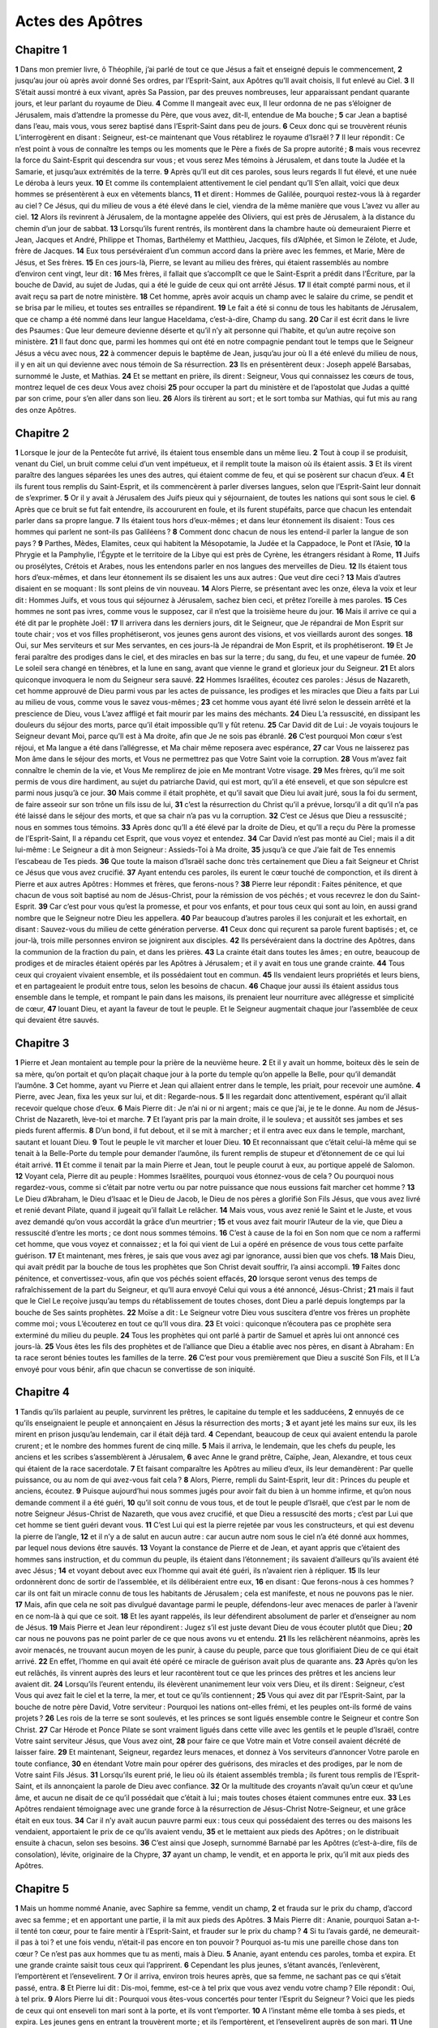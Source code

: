 Actes des Apôtres
=================

Chapitre 1
----------

**1** Dans mon premier livre, ô Théophile, j’ai parlé de tout ce que Jésus a fait et enseigné depuis le commencement,
**2** jusqu’au jour où après avoir donné Ses ordres, par l’Esprit-Saint, aux Apôtres qu’Il avait choisis, Il fut enlevé au Ciel.
**3** Il S’était aussi montré à eux vivant, après Sa Passion, par des preuves nombreuses, leur apparaissant pendant quarante jours, et leur parlant du royaume de Dieu.
**4** Comme Il mangeait avec eux, Il leur ordonna de ne pas s’éloigner de Jérusalem, mais d’attendre la promesse du Père, que vous avez, dit-Il, entendue de Ma bouche ;
**5** car Jean a baptisé dans l’eau, mais vous, vous serez baptisé dans l’Esprit-Saint dans peu de jours.
**6** Ceux donc qui se trouvèrent réunis L’interrogèrent en disant : Seigneur, est-ce maintenant que Vous rétablirez le royaume d’Israël ?
**7** Il leur répondit : Ce n’est point à vous de connaître les temps ou les moments que le Père a fixés de Sa propre autorité ;
**8** mais vous recevrez la force du Saint-Esprit qui descendra sur vous ; et vous serez Mes témoins à Jérusalem, et dans toute la Judée et la Samarie, et jusqu’aux extrémités de la terre.
**9** Après qu’Il eut dit ces paroles, sous leurs regards Il fut élevé, et une nuée Le déroba à leurs yeux.
**10** Et comme ils contemplaient attentivement le ciel pendant qu’Il S’en allait, voici que deux hommes se présentèrent à eux en vêtements blancs,
**11** et dirent : Hommes de Galilée, pourquoi restez-vous là à regarder au ciel ? Ce Jésus, qui du milieu de vous a été élevé dans le ciel, viendra de la même manière que vous L’avez vu aller au ciel.
**12** Alors ils revinrent à Jérusalem, de la montagne appelée des Oliviers, qui est près de Jérusalem, à la distance du chemin d’un jour de sabbat.
**13** Lorsqu’ils furent rentrés, ils montèrent dans la chambre haute où demeuraient Pierre et Jean, Jacques et André, Philippe et Thomas, Barthélemy et Matthieu, Jacques, fils d’Alphée, et Simon le Zélote, et Jude, frère de Jacques.
**14** Eux tous persévéraient d’un commun accord dans la prière avec les femmes, et Marie, Mère de Jésus, et Ses frères.
**15** En ces jours-là, Pierre, se levant au milieu des frères, qui étaient rassemblés au nombre d’environ cent vingt, leur dit :
**16** Mes frères, il fallait que s’accomplît ce que le Saint-Esprit a prédit dans l’Écriture, par la bouche de David, au sujet de Judas, qui a été le guide de ceux qui ont arrêté Jésus.
**17** Il était compté parmi nous, et il avait reçu sa part de notre ministère.
**18** Cet homme, après avoir acquis un champ avec le salaire du crime, se pendit et se brisa par le milieu, et toutes ses entrailles se répandirent.
**19** Le fait a été si connu de tous les habitants de Jérusalem, que ce champ a été nommé dans leur langue Haceldama, c’est-à-dire, Champ du sang.
**20** Car il est écrit dans le livre des Psaumes : Que leur demeure devienne déserte et qu’il n’y ait personne qui l’habite, et qu’un autre reçoive son ministère.
**21** Il faut donc que, parmi les hommes qui ont été en notre compagnie pendant tout le temps que le Seigneur Jésus a vécu avec nous,
**22** à commencer depuis le baptême de Jean, jusqu’au jour où Il a été enlevé du milieu de nous, il y en ait un qui devienne avec nous témoin de Sa résurrection.
**23** Ils en présentèrent deux : Joseph appelé Barsabas, surnommé le Juste, et Mathias.
**24** Et se mettant en prière, ils dirent : Seigneur, Vous qui connaissez les cœurs de tous, montrez lequel de ces deux Vous avez choisi
**25** pour occuper la part du ministère et de l’apostolat que Judas a quitté par son crime, pour s’en aller dans son lieu.
**26** Alors ils tirèrent au sort ; et le sort tomba sur Mathias, qui fut mis au rang des onze Apôtres.

Chapitre 2
----------

**1** Lorsque le jour de la Pentecôte fut arrivé, ils étaient tous ensemble dans un même lieu.
**2** Tout à coup il se produisit, venant du Ciel, un bruit comme celui d’un vent impétueux, et il remplit toute la maison où ils étaient assis.
**3** Et ils virent paraître des langues séparées les unes des autres, qui étaient comme de feu, et qui se posèrent sur chacun d’eux.
**4** Et ils furent tous remplis du Saint-Esprit, et ils commencèrent à parler diverses langues, selon que l’Esprit-Saint leur donnait de s’exprimer.
**5** Or il y avait à Jérusalem des Juifs pieux qui y séjournaient, de toutes les nations qui sont sous le ciel.
**6** Après que ce bruit se fut fait entendre, ils accoururent en foule, et ils furent stupéfaits, parce que chacun les entendait parler dans sa propre langue.
**7** Ils étaient tous hors d’eux-mêmes ; et dans leur étonnement ils disaient : Tous ces hommes qui parlent ne sont-ils pas Galiléens ?
**8** Comment donc chacun de nous les entend-il parler la langue de son pays ?
**9** Parthes, Mèdes, Elamites, ceux qui habitent la Mésopotamie, la Judée et la Cappadoce, le Pont et l’Asie,
**10** la Phrygie et la Pamphylie, l’Égypte et le territoire de la Libye qui est près de Cyrène, les étrangers résidant à Rome,
**11** Juifs ou prosélytes, Crétois et Arabes, nous les entendons parler en nos langues des merveilles de Dieu.
**12** Ils étaient tous hors d’eux-mêmes, et dans leur étonnement ils se disaient les uns aux autres : Que veut dire ceci ?
**13** Mais d’autres disaient en se moquant : Ils sont pleins de vin nouveau.
**14** Alors Pierre, se présentant avec les onze, éleva la voix et leur dit : Hommes Juifs, et vous tous qui séjournez à Jérusalem, sachez bien ceci, et prêtez l’oreille à mes paroles.
**15** Ces hommes ne sont pas ivres, comme vous le supposez, car il n’est que la troisième heure du jour.
**16** Mais il arrive ce qui a été dit par le prophète Joël :
**17** Il arrivera dans les derniers jours, dit le Seigneur, que Je répandrai de Mon Esprit sur toute chair ; vos et vos filles prophétiseront, vos jeunes gens auront des visions, et vos vieillards auront des songes.
**18** Oui, sur Mes serviteurs et sur Mes servantes, en ces jours-là Je répandrai de Mon Esprit, et ils prophétiseront.
**19** Et Je ferai paraître des prodiges dans le ciel, et des miracles en bas sur la terre ; du sang, du feu, et une vapeur de fumée.
**20** Le soleil sera changé en ténèbres, et la lune en sang, avant que vienne le grand et glorieux jour du Seigneur.
**21** Et alors quiconque invoquera le nom du Seigneur sera sauvé.
**22** Hommes Israélites, écoutez ces paroles : Jésus de Nazareth, cet homme approuvé de Dieu parmi vous par les actes de puissance, les prodiges et les miracles que Dieu a faits par Lui au milieu de vous, comme vous le savez vous-mêmes ;
**23** cet homme vous ayant été livré selon le dessein arrêté et la prescience de Dieu, vous L’avez affligé et fait mourir par les mains des méchants.
**24** Dieu L’a ressuscité, en dissipant les douleurs du séjour des morts, parce qu’il était impossible qu’Il y fût retenu.
**25** Car David dit de Lui : Je voyais toujours le Seigneur devant Moi, parce qu’Il est à Ma droite, afin que Je ne sois pas ébranlé.
**26** C’est pourquoi Mon cœur s’est réjoui, et Ma langue a été dans l’allégresse, et Ma chair même reposera avec espérance,
**27** car Vous ne laisserez pas Mon âme dans le séjour des morts, et Vous ne permettrez pas que Votre Saint voie la corruption.
**28** Vous m’avez fait connaître le chemin de la vie, et Vous Me remplirez de joie en Me montrant Votre visage.
**29** Mes frères, qu’il me soit permis de vous dire hardiment, au sujet du patriarche David, qui est mort, qu’il a été enseveli, et que son sépulcre est parmi nous jusqu’à ce jour.
**30** Mais comme il était prophète, et qu’il savait que Dieu lui avait juré, sous la foi du serment, de faire asseoir sur son trône un fils issu de lui,
**31** c’est la résurrection du Christ qu’il a prévue, lorsqu’il a dit qu’il n’a pas été laissé dans le séjour des morts, et que sa chair n’a pas vu la corruption.
**32** C’est ce Jésus que Dieu a ressuscité ; nous en sommes tous témoins.
**33** Après donc qu’Il a été élevé par la droite de Dieu, et qu’Il a reçu du Père la promesse de l’Esprit-Saint, Il a répandu cet Esprit, que vous voyez et entendez.
**34** Car David n’est pas monté au Ciel ; mais il a dit lui-même : Le Seigneur a dit à mon Seigneur : Assieds-Toi à Ma droite,
**35** jusqu’à ce que J’aie fait de Tes ennemis l’escabeau de Tes pieds.
**36** Que toute la maison d’Israël sache donc très certainement que Dieu a fait Seigneur et Christ ce Jésus que vous avez crucifié.
**37** Ayant entendu ces paroles, ils eurent le cœur touché de componction, et ils dirent à Pierre et aux autres Apôtres : Hommes et frères, que ferons-nous ?
**38** Pierre leur répondit : Faites pénitence, et que chacun de vous soit baptisé au nom de Jésus-Christ, pour la rémission de vos péchés ; et vous recevrez le don du Saint-Esprit.
**39** Car c’est pour vous qu’est la promesse, et pour vos enfants, et pour tous ceux qui sont au loin, en aussi grand nombre que le Seigneur notre Dieu les appellera.
**40** Par beaucoup d’autres paroles il les conjurait et les exhortait, en disant : Sauvez-vous du milieu de cette génération perverse.
**41** Ceux donc qui reçurent sa parole furent baptisés ; et, ce jour-là, trois mille personnes environ se joignirent aux disciples.
**42** Ils persévéraient dans la doctrine des Apôtres, dans la communion de la fraction du pain, et dans les prières.
**43** La crainte était dans toutes les âmes ; en outre, beaucoup de prodiges et de miracles étaient opérés par les Apôtres à Jérusalem ; et il y avait en tous une grande crainte.
**44** Tous ceux qui croyaient vivaient ensemble, et ils possédaient tout en commun.
**45** Ils vendaient leurs propriétés et leurs biens, et en partageaient le produit entre tous, selon les besoins de chacun.
**46** Chaque jour aussi ils étaient assidus tous ensemble dans le temple, et rompant le pain dans les maisons, ils prenaient leur nourriture avec allégresse et simplicité de cœur,
**47** louant Dieu, et ayant la faveur de tout le peuple. Et le Seigneur augmentait chaque jour l’assemblée de ceux qui devaient être sauvés.

Chapitre 3
----------

**1** Pierre et Jean montaient au temple pour la prière de la neuvième heure.
**2** Et il y avait un homme, boiteux dès le sein de sa mère, qu’on portait et qu’on plaçait chaque jour à la porte du temple qu’on appelle la Belle, pour qu’il demandât l’aumône.
**3** Cet homme, ayant vu Pierre et Jean qui allaient entrer dans le temple, les priait, pour recevoir une aumône.
**4** Pierre, avec Jean, fixa les yeux sur lui, et dit : Regarde-nous.
**5** Il les regardait donc attentivement, espérant qu’il allait recevoir quelque chose d’eux.
**6** Mais Pierre dit : Je n’ai ni or ni argent ; mais ce que j’ai, je te le donne. Au nom de Jésus-Christ de Nazareth, lève-toi et marche.
**7** Et l’ayant pris par la main droite, il le souleva ; et aussitôt ses jambes et ses pieds furent affermis.
**8** D’un bond, il fut debout, et il se mit à marcher ; et il entra avec eux dans le temple, marchant, sautant et louant Dieu.
**9** Tout le peuple le vit marcher et louer Dieu.
**10** Et reconnaissant que c’était celui-là même qui se tenait à la Belle-Porte du temple pour demander l’aumône, ils furent remplis de stupeur et d’étonnement de ce qui lui était arrivé.
**11** Et comme il tenait par la main Pierre et Jean, tout le peuple courut à eux, au portique appelé de Salomon.
**12** Voyant cela, Pierre dit au peuple : Hommes Israëlites, pourquoi vous étonnez-vous de cela ? Ou pourquoi nous regardez-vous, comme si c’était par notre vertu ou par notre puissance que nous eussions fait marcher cet homme ?
**13** Le Dieu d’Abraham, le Dieu d’Isaac et le Dieu de Jacob, le Dieu de nos pères a glorifié Son Fils Jésus, que vous avez livré et renié devant Pilate, quand il jugeait qu’il fallait Le relâcher.
**14** Mais vous, vous avez renié le Saint et le Juste, et vous avez demandé qu’on vous accordât la grâce d’un meurtrier ;
**15** et vous avez fait mourir l’Auteur de la vie, que Dieu a ressuscité d’entre les morts ; ce dont nous sommes témoins.
**16** C’est à cause de la foi en Son nom que ce nom a raffermi cet homme, que vous voyez et connaissez ; et la foi qui vient de Lui a opéré en présence de vous tous cette parfaite guérison.
**17** Et maintenant, mes frères, je sais que vous avez agi par ignorance, aussi bien que vos chefs.
**18** Mais Dieu, qui avait prédit par la bouche de tous les prophètes que Son Christ devait souffrir, l’a ainsi accompli.
**19** Faites donc pénitence, et convertissez-vous, afin que vos péchés soient effacés,
**20** lorsque seront venus des temps de rafraîchissement de la part du Seigneur, et qu’Il aura envoyé Celui qui vous a été annoncé, Jésus-Christ ;
**21** mais il faut que le Ciel Le reçoive jusqu’au temps du rétablissement de toutes choses, dont Dieu a parlé depuis longtemps par la bouche de Ses saints prophètes.
**22** Moïse a dit : Le Seigneur votre Dieu vous suscitera d’entre vos frères un prophète comme moi ; vous L’écouterez en tout ce qu’Il vous dira.
**23** Et voici : quiconque n’écoutera pas ce prophète sera exterminé du milieu du peuple.
**24** Tous les prophètes qui ont parlé à partir de Samuel et après lui ont annoncé ces jours-là.
**25** Vous êtes les fils des prophètes et de l’alliance que Dieu a établie avec nos pères, en disant à Abraham : En ta race seront bénies toutes les familles de la terre.
**26** C’est pour vous premièrement que Dieu a suscité Son Fils, et Il L’a envoyé pour vous bénir, afin que chacun se convertisse de son iniquité.

Chapitre 4
----------

**1** Tandis qu’ils parlaient au peuple, survinrent les prêtres, le capitaine du temple et les sadducéens,
**2** ennuyés de ce qu’ils enseignaient le peuple et annonçaient en Jésus la résurrection des morts ;
**3** et ayant jeté les mains sur eux, ils les mirent en prison jusqu’au lendemain, car il était déjà tard.
**4** Cependant, beaucoup de ceux qui avaient entendu la parole crurent ; et le nombre des hommes furent de cinq mille.
**5** Mais il arriva, le lendemain, que les chefs du peuple, les anciens et les scribes s’assemblèrent à Jérusalem,
**6** avec Anne le grand prêtre, Caïphe, Jean, Alexandre, et tous ceux qui étaient de la race sacerdotale.
**7** Et faisant comparaître les Apôtres au milieu d’eux, ils leur demandèrent : Par quelle puissance, ou au nom de qui avez-vous fait cela ?
**8** Alors, Pierre, rempli du Saint-Esprit, leur dit : Princes du peuple et anciens, écoutez.
**9** Puisque aujourd’hui nous sommes jugés pour avoir fait du bien à un homme infirme, et qu’on nous demande comment il a été guéri,
**10** qu’il soit connu de vous tous, et de tout le peuple d’Israël, que c’est par le nom de notre Seigneur Jésus-Christ de Nazareth, que vous avez crucifié, et que Dieu a ressuscité des morts ; c’est par Lui que cet homme se tient guéri devant vous.
**11** C’est Lui qui est la pierre rejetée par vous les constructeurs, et qui est devenu la pierre de l’angle,
**12** et il n’y a de salut en aucun autre : car aucun autre nom sous le ciel n’a été donné aux hommes, par lequel nous devions être sauvés.
**13** Voyant la constance de Pierre et de Jean, et ayant appris que c’étaient des hommes sans instruction, et du commun du peuple, ils étaient dans l’étonnement ; ils savaient d’ailleurs qu’ils avaient été avec Jésus ;
**14** et voyant debout avec eux l’homme qui avait été guéri, ils n’avaient rien à répliquer.
**15** Ils leur ordonnèrent donc de sortir de l’assemblée, et ils délibéraient entre eux,
**16** en disant : Que ferons-nous à ces hommes ? car ils ont fait un miracle connu de tous les habitants de Jérusalem ; cela est manifeste, et nous ne pouvons pas le nier.
**17** Mais, afin que cela ne soit pas divulgué davantage parmi le peuple, défendons-leur avec menaces de parler à l’avenir en ce nom-là à qui que ce soit.
**18** Et les ayant rappelés, ils leur défendirent absolument de parler et d’enseigner au nom de Jésus.
**19** Mais Pierre et Jean leur répondirent : Jugez s’il est juste devant Dieu de vous écouter plutôt que Dieu ;
**20** car nous ne pouvons pas ne point parler de ce que nous avons vu et entendu.
**21** Ils les relâchèrent néanmoins, après les avoir menacés, ne trouvant aucun moyen de les punir, à cause du peuple, parce que tous glorifiaient Dieu de ce qui était arrivé.
**22** En effet, l’homme en qui avait été opéré ce miracle de guérison avait plus de quarante ans.
**23** Après qu’on les eut relâchés, ils vinrent auprès des leurs et leur racontèrent tout ce que les princes des prêtres et les anciens leur avaient dit.
**24** Lorsqu’ils l’eurent entendu, ils élevèrent unanimement leur voix vers Dieu, et ils dirent : Seigneur, c’est Vous qui avez fait le ciel et la terre, la mer, et tout ce qu’ils contiennent ;
**25** Vous qui avez dit par l’Esprit-Saint, par la bouche de notre père David, Votre serviteur : Pourquoi les nations ont-elles frémi, et les peuples ont-ils formé de vains projets ?
**26** Les rois de la terre se sont soulevés, et les princes se sont ligués ensemble contre le Seigneur et contre Son Christ.
**27** Car Hérode et Ponce Pilate se sont vraiment ligués dans cette ville avec les gentils et le peuple d’Israël, contre Votre saint serviteur Jésus, que Vous avez oint,
**28** pour faire ce que Votre main et Votre conseil avaient décrété de laisser faire.
**29** Et maintenant, Seigneur, regardez leurs menaces, et donnez à Vos serviteurs d’annoncer Votre parole en toute confiance,
**30** en étendant Votre main pour opérer des guérisons, des miracles et des prodiges, par le nom de Votre saint Fils Jésus.
**31** Lorsqu’ils eurent prié, le lieu où ils étaient assemblés trembla ; ils furent tous remplis de l’Esprit-Saint, et ils annonçaient la parole de Dieu avec confiance.
**32** Or la multitude des croyants n’avait qu’un cœur et qu’une âme, et aucun ne disait de ce qu’il possédait que c’était à lui ; mais toutes choses étaient communes entre eux.
**33** Les Apôtres rendaient témoignage avec une grande force à la résurrection de Jésus-Christ Notre-Seigneur, et une grâce était en eux tous.
**34** Car il n’y avait aucun pauvre parmi eux : tous ceux qui possédaient des terres ou des maisons les vendaient, apportaient le prix de ce qu’ils avaient vendu,
**35** et le mettaient aux pieds des Apôtres ; on le distribuait ensuite à chacun, selon ses besoins.
**36** C’est ainsi que Joseph, surnommé Barnabé par les Apôtres (c’est-à-dire, fils de consolation), lévite, originaire de la Chypre,
**37** ayant un champ, le vendit, et en apporta le prix, qu’il mit aux pieds des Apôtres.

Chapitre 5
----------

**1** Mais un homme nommé Ananie, avec Saphire sa femme, vendit un champ,
**2** et frauda sur le prix du champ, d’accord avec sa femme ; et en apportant une partie, il la mit aux pieds des Apôtres.
**3** Mais Pierre dit : Ananie, pourquoi Satan a-t-il tenté ton cœur, pour te faire mentir à l’Esprit-Saint, et frauder sur le prix du champ ?
**4** Si tu l’avais gardé, ne demeurait-il pas à toi ? et une fois vendu, n’était-il pas encore en ton pouvoir ? Pourquoi as-tu mis une pareille chose dans ton cœur ? Ce n’est pas aux hommes que tu as menti, mais à Dieu.
**5** Ananie, ayant entendu ces paroles, tomba et expira. Et une grande crainte saisit tous ceux qui l’apprirent.
**6** Cependant les plus jeunes, s’étant avancés, l’enlevèrent, l’emportèrent et l’ensevelirent.
**7** Or il arriva, environ trois heures après, que sa femme, ne sachant pas ce qui s’était passé, entra.
**8** Et Pierre lui dit : Dis-moi, femme, est-ce à tel prix que vous avez vendu votre champ ? Elle répondit : Oui, à tel prix.
**9** Alors Pierre lui dit : Pourquoi vous êtes-vous concertés pour tenter l’Esprit du Seigneur ? Voici que les pieds de ceux qui ont enseveli ton mari sont à la porte, et ils vont t’emporter.
**10** A l’instant même elle tomba à ses pieds, et expira. Les jeunes gens en entrant la trouvèrent morte ; et ils l’emportèrent, et l’ensevelirent auprès de son mari.
**11** Une grande frayeur se répandit dans toute l’église, et sur tous ceux qui apprirent ces choses.
**12** Cependant, par les mains des Apôtres il se faisait beaucoup de miracles et de prodiges parmi le peuple ; et ils se tenaient tous ensemble dans le portique de Salomon.
**13** Aucun des autres n’osait se joindre à eux ; mais le peuple faisait d’eux de grands éloges.
**14** Et la multitude de ceux qui croyaient au Seigneur, hommes et femmes, s’augmentait de plus en plus ;
**15** au point qu’on apportait les malades dans les rues, et qu’on les mettait sur des lits et des grabats, afin que, Pierre venant à passer, son ombre au moins couvrît quelqu’un d’eux, et qu’ils fussent délivrés de leurs infirmités.
**16** Une foule nombreuse accourait aussi à Jérusalem des villes voisines, amenant des malades, et ceux que tourmentaient des esprits impurs ; et ils étaient tous guéris.
**17** Alors le prince des prêtres et tous ceux qui étaient avec lui (c’était la secte des Sadducéens), s’élevèrent, remplis de jalousie ;
**18** et ils jetèrent les mains sur les Apôtres, et les mirent dans la prison publique.
**19** Mais pendant la nuit un Ange du Seigneur ouvrit les portes de la prison, et, les faisant sortir, leur dit :
**20** Allez, et vous tenant dans le temple, annoncez au peuple toutes ces paroles de vie.
**21** Ce qu’ayant entendu, ils entrèrent dans le temple dès le point du jour, et ils enseignaient. Cependant le prince des prêtres et ceux qui étaient avec lui étant arrivés, ils convoquèrent le conseil et tous les anciens du peuple d’Israël, et ils envoyèrent à la prison, afin qu’on amenât les Apôtres.
**22** Les agents, y étant allés, ouvrirent la prison ; et ne les ayant pas trouvés, ils revinrent l’annoncer,
**23** disant : Nous avons trouvé la prison fermée avec grand soin, et les gardes debout devant les portes ; mais, ayant ouvert, nous n’avons trouvé personne à l’intérieur.
**24** Lorsqu’ils eurent entendu ces paroles, le capitaine du temple et les princes des prêtres étaient perplexes au sujet des Apôtres et de l’issue de cette affaire.
**25** Mais quelqu’un, survenant, leur dit : Voici, les hommes que vous avez mis en prison se tiennent dans le temple, et enseignent le peuple.
**26** Alors le capitaine s’y rendit avec ses agents, et les amena sans violence ; car ils craignaient d’être lapidés par le peuple.
**27** Lorsqu’ils les eurent amenés, ils les introduisirent devant le conseil ; et le grand prêtre les interrogea,
**28** en disant : Nous vous avons expressément défendu d’enseigner en ce nom-là. Et voici que vous avez rempli Jérusalem de votre doctrine, et vous voulez faire retomber sur nous le sang de cet homme.
**29** Mais Pierre et les Apôtres répondirent : Il faut obéir à Dieu plutôt qu’aux hommes.
**30** Le Dieu de nos pères a ressuscité Jésus, que vous avez fait mourir en Le pendant au bois.
**31** C’est Lui que Dieu a élevé par Sa droite comme Prince et Sauveur, pour donner à Israël la pénitence et la rémission des péchés.
**32** Et nous, nous sommes témoins de ces choses, ainsi que l’Esprit-Saint, que Dieu a donné à tous ceux qui Lui obéissent.
**33** Lorsqu’ils eurent entendu ces paroles, ils étaient exaspérés, et ils voulaient les mettre à mort.
**34** Mais un pharisien, nommé Gamaliel, docteur de la loi, honoré de tout le peuple, se levant dans le conseil, ordonna qu’on fit sortir un instant les Apôtres ;
**35** puis il dit : Hommes Israëlites, prenez garde à ce que vous allez faire à ces hommes.
**36** Car il y a quelque temps s’est levé Théodas, qui prétendait être quelque chose, et quatre cents hommes environ s’attachèrent à lui ; il fut tué, et tous ceux qui croyaient en lui furent dispersés et réduits à néant.
**37** Après lui se leva Judas de Galilée, au temps du dénombrement, et il attira le peuple à sa suite ; mais il périt aussi, et tous ceux qui s’étaient attachés à lui furent dispersés.
**38** Et maintenant je vous dis : Retirez-vous de ces hommes, et laissez-les aller ; car si ce conseil ou cette œuvre vient des hommes, elle dissoudra ;
**39** mais si elle vient de Dieu, vous ne pourrez pas la dissoudre, et vous risquez de combattre contre Dieu même. Ils se rendirent à son avis ;
**40** et ayant rappelé les Apôtres, ils leur défendirent absolument, après les avoir flagellés, de parler au nom de Jésus ; puis ils les relâchèrent.
**41** Et eux, ils s’en allaient joyeux de devant le conseil, parce qu’ils avaient été jugés dignes de souffrir des outrages pour le nom de Jésus.
**42** Et tous les jours ils ne cessaient point d’enseigner dans le temple et dans les maisons, et d’annoncer le Christ Jésus.

Chapitre 6
----------

**1** En ce temps-là, le nombre des disciples croissant, il s’éleva un murmure des Grecs contre les Hébreux, de ce que leurs veuves étaient négligées dans la distribution quotidienne.
**2** Alors les douze, ayant convoqué la multitude des disciples, dirent : Il n’est pas juste que nous abandonnions la parole de Dieu, pour faire le service des tables.
**3** Choisissez donc parmi vous, frères, sept hommes de bon renom, pleins de l’Esprit-Saint et de sagesse, que nous préposions à cette œuvre.
**4** Pour nous, nous nous appliquerons entièrement à la prière et au ministère de la parole.
**5** Ce discours plut à toute la multitude ; et on élut Étienne, homme plein de foi et de l’Esprit-Saint, Philippe, Prochore, Nicanor, Timon, Parménas et Nicolas, prosélyte d’Antioche.
**6** On les présenta aux Apôtres, qui leur imposèrent les mains en priant.
**7** Cependant la parole du Seigneur se répandait de plus en plus, et le nombre des disciples augmentait beaucoup dans Jérusalem. Une foule considérable de prêtres obéissait aussi à la foi.
**8** Or Étienne, plein de grâce et de force, faisait de grands prodiges et de grands miracles parmi le peuple.
**9** Mais quelques-uns de la synagogue dite des Affranchis, des Cyrénéens, des Alexandrins, et de ceux qui étaient de Cilicie et d’Asie, se levèrent contre Étienne, et disputaient avec lui ;
**10** et ils ne pouvaient résister à la sagesse, et à l’Esprit qui parlait en lui.
**11** Alors ils subornèrent des hommes, pour dire qu’ils lui avaient entendu proférer des paroles de blasphème contre Moïse et contre Dieu.
**12** Ils soulevèrent donc le peuple, les anciens et les scribes ; et se jetant sur lui, ils l’entraînèrent et l’amenèrent au conseil.
**13** Là ils produisirent de faux témoins, qui disaient : Cet homme ne cesse pas de proférer des paroles contre le lieu saint et la loi ;
**14** car nous lui avons entendu dire : Ce Jésus de Nazareth détruira ce lieu, et changera les traditions que Moïse nous a léguées.
**15** Fixant les yeux sur lui, tous ceux qui siégeaient dans le conseil virent son visage comme le visage d’un Ange.

Chapitre 7
----------

**1** Alors le prince des prêtres dit : Les choses sont-elles ainsi ?
**2** Il répondit : Mes frères et mes pères, écoutez : Le Dieu de gloire apparut à notre père Abraham, lorsqu’il était en Mésopotamie, avant qu’il demeurât à Charan,
**3** et lui dit : Sors de ton pays et de ta parenté, et viens dans la terre que Je te montrerai.
**4** Alors il sortit du pays des Chaldéens, et il habita à Charan ; et de là, après que son père fut mort, Dieu le transféra dans ce pays, que vous habitez maintenant ;
**5** et Il ne lui donna là aucun héritage, pas même où poser le pied ; mais Il lui promit de lui en donner la possession, et à sa postérité après lui, alors qu’il n’avait pas encore de fils.
**6** Et Dieu lui dit que sa postérité demeurerait dans une terre étrangère, et qu’on la réduirait en servitude et qu’on la maltraiterait pendant quatre cents ans.
**7** Mais la nation qui les aura asservis, c’est Moi qui la jugerai, dit le Seigneur ; et ils sortiront ensuite et Me serviront dans ce lieu-ci.
**8** Puis Dieu fit avec lui l’alliance de la circoncision ; et ainsi Abraham engendra Isaac et le circoncit le huitième jour. Isaac engendra Jacob, et Jacob les douze patriarches.
**9** Les patriarches, jaloux de Joseph, le vendirent pour qu’il fût mené en Égypte ; mais Dieu était avec lui,
**10** et Il le délivra de toutes ses tribulations ; Il lui donna grâce et sagesse devant le pharaon, roi d’Égypte, qui l’établit intendant sur l’Égypte et sur toute sa maison.
**11** Cependant il survint une famine dans toute l’Égypte et en Chanaan, et une grande tribulation ; et nos pères ne trouvaient pas de vivres.
**12** Mais Jacob, ayant appris qu’il y avait du blé en Égypte, y envoya nos pères une première fois ;
**13** et la seconde fois, Joseph fut reconnu par ses frères, et son origine fut révélée au pharaon.
**14** Alors Joseph envoya chercher Jacob son père, et toute sa famille, en tout soixante-quinze personnes.
**15** Et Jacob descendit en Égypte, où il mourut, et nos pères aussi.
**16** Ils furent transportés à Sichem, et déposé dans le sépulcre qu’Abraham avait acheté à prix d’argent des fils d’Hémor, fils de Sichem.
**17** Mais comme le temps de la promesse que Dieu avait faite à Abraham approchait, le peuple s’accrut et se multiplia en Égypte,
**18** jusqu’au temps où s’éleva en Égypte un autre roi, qui n’avait pas connu Joseph.
**19** Ce prince, employant la ruse contre notre nation, affligea nos pères jusqu’à faire exposer leurs enfants, pour qu’ils ne vécussent pas.
**20** En ce temps-là naquit Moïse, qui fut agréable à Dieu. Il fut nourri trois mois dans la maison de son père ;
**21** et, lorsqu’il eut été exposé, la fille du pharaon le recueillit, et le nourrit comme son fils.
**22** Moïse fut instruit dans toute la sagesse des Égyptiens, et il était puissant en paroles et en œuvres.
**23** Mais quand il eut quarante ans accomplis, il lui monta au cœur le désir de visiter ses frères, les enfants d’Israël.
**24** Et ayant vu l’un d’eux qui subissait une injure, il prit sa défense et vengea celui qui souffrait l’injure, en frappant l’Égyptien.
**25** Il pensait que ses frères comprendraient que Dieu leur donnerait le salut par sa main ; mais ils ne le comprirent pas.
**26** Le lendemain, il se montra à quelques-uns qui se querellaient, et il les exhortait à la paix, en disant : Hommes, vous êtes frères ; pourquoi vous nuisez-vous l’un à l’autre ?
**27** Mais celui qui faisait injure à son prochain le repoussa, en disant : Qui t’a établi prince et juge sur nous ?
**28** Est-ce que tu veux me tuer, comme tu as tué hier l’Égyptien ?
**29** Moïse s’enfuit à cette parole, et il demeura comme étranger dans le pays de Madian, où il engendra deux fils.
**30** Quarante ans après, un Ange lui apparut dans le désert du Mont Sina, dans la flamme d’un buisson en feu.
**31** Moïse, en le voyant, fut étonné de cette apparition ; et comme il s’approchait pour considérer, la voix du Seigneur se fit entendre à lui, disant :
**32** Je suis le Dieu de tes pères, le Dieu d’Abraham, le Dieu d’Isaac, et le Dieu de Jacob. Et Moïse, tout tremblant, n’osait pas regarder.
**33** Alors le Seigneur lui dit : Ote ta chaussure de tes pieds ; car ce lieu où tu te tiens est une terre sainte.
**34** J’ai vu et considéré l’affliction de Mon peuple, qui est en Égypte ; J’ai entendu leur gémissement, et Je suis descendu pour les délivrer. Et maintenant viens, et Je t’enverrai en Égypte.
**35** Ce Moïse qu’ils avaient renié, en disant : Qui t’a établi prince et juge ? Dieu l’a envoyé comme prince et rédempteur, avec l’aide de l’Ange qui lui était apparu dans le buisson.
**36** C’est lui qui les fit sortir, opérant des prodiges et des miracles dans le pays d’Égypte, et dans la mer Rouge, et dans le désert, durant quarante ans.
**37** C’est ce Moïse qui a dit aux enfants d’Israël : Dieu vous suscitera d’entre vos frères un prophète comme moi ; vous L’écouterez.
**38** C’est lui qui était au milieu de l’assemblée au désert, avec l’Ange qui lui parlait sur le mont Sina, et avec nos pères ; c’est lui qui a reçu des paroles de vie pour nous les donner.
**39** Nos pères ne voulurent point lui obéir ; mais ils le rejetèrent, et tournèrent leurs cœurs vers l’Égypte,
**40** disant à Aaron : Fais-nous des dieux qui marchent devant nous ; car ce Moïse qui nous a fait sortir du pays d’Égypte, nous ne savons ce qu’il est devenu.
**41** Ils firent un veau d’or en ces jours-là, et ils offrirent un sacrifice à l’idole, et ils se réjouissaient des œuvres de leurs mains.
**42** Alors Dieu Se retourna et les livra au culte de l’armée du ciel, ainsi qu’il est écrit au livre des prophètes : Est-ce que vous M’avez offert des sacrifices et des victimes durant quarante ans dans le désert, maison d’Israël ?
**43** Vous avez porté le tabernacle de Moloch, et l’astre de votre dieu Rempham, figures que vous avez faites pour les adorer. C’est pourquoi Je vous transporterai au delà de Babylone.
**44** Le tabernacle du témoignage fut avec nos pères dans le désert, comme Dieu le leur avait ordonné, parlant à Moïse pour qu’il le fît selon le modèle qu’il avait vu.
**45** Et nos pères, l’ayant reçu, l’introduisirent avec Josué dans le pays possédé par les nations que Dieu chassa devant nos pères, jusqu’aux jours de David,
**46** qui trouva grâce devant Dieu, et qui demanda de trouver une demeure pour le Dieu de Jacob.
**47** Ce fut Salomon qui Lui bâtit une maison.
**48** Mais le Très-Haut n’habite point dans des édifices faits de main d’homme, comme dit le prophète :
**49** Le ciel est Mon trône, et la terre est l’escabeau de Mes pieds. Quelle maison Me bâtirez-vous, dit le Seigneur, ou quel est le lieu de Mon repos ?
**50** N’est-ce pas Ma main qui a fait toutes ces choses ?
**51** Hommes au cou raide, incirconcis de cœur et d’oreilles, toujours vous résistez à l’Esprit-Saint ; tels ont été vos pères, tels vous êtes.
**52** Lequel des prophètes vos pères n’ont-ils pas persécuté ? Ils ont tué ceux qui prédisaient l’avènement du Juste, que vous venez de trahir et dont vous avez été les meurtriers ;
**53** vous qui avez reçu la loi par le ministère des Anges, et qui ne l’avez point gardée.
**54** En entendant ces paroles, ils frémissaient de rage dans leurs cœurs, et ils grinçaient des dents contre lui.
**55** Mais comme il était plein de l’Esprit-Saint, levant les yeux au Ciel, il vit la gloire de Dieu, et Jésus qui était debout à la droite de Dieu ;
**56** et il dit : Voici que je vois les Cieux ouverts, et le Fils de l’homme debout à la droite de Dieu.
**57** Alors, poussant de grands cris, ils se bouchèrent les oreilles, et se précipitèrent tous ensemble sur lui.
**58** Et l’ayant entraîné hors de la ville, ils le lapidaient ; et les témoins déposèrent leurs vêtements aux pieds d’un jeune homme appelé Saul.
**59** Et ils lapidaient Étienne, qui priait et disait : Seigneur Jésus, recevez mon esprit.
**60** Et s’étant mis à genoux, il cria à haute voix : Seigneur, ne leur imputez pas ce péché. Et quand il eut dit cela, il s’endormit dans le Seigneur. Or Saul consentait à sa mort.

Chapitre 8
----------

**1** En ce même jour, il s’éleva une grande persécution contre l’église qui était à Jérusalem ; et tous se dispersèrent dans les régions de la Judée et de la Samarie, excepté les Apôtres.
**2** Cependant des hommes craignant Dieu prirent soin du corps d’Étienne, et firent un grand deuil sur lui.
**3** Mais Saul dévastait l’église ; entrant dans les maisons, il en arrachait hommes et femmes, et les faisait mettre en prison.
**4** Cependant ceux qui avaient été dispersés allaient de lieu en lieu, annonçant la parole de Dieu.
**5** Or Philippe, étant descendu dans la ville de Samarie, leur prêchait le Christ.
**6** Et les foules étaient attentives aux choses que Philippe disait, écoutant d’un commun accord, et voyant les miracles qu’il faisait.
**7** Car beaucoup d’esprits impurs sortaient de ceux qu’ils possédaient, en poussant de grands cris. Beaucoup de paralytiques et de boiteux furent aussi guéris.
**8** Il y eut donc une grande joie dans cette ville.
**9** Or il y avait dans la ville un homme du nom de Simon, qui y avait exercé la magie auparavant, séduisant le peuple de Samarie, disant qu’il était quelqu’un de grand.
**10** Tous l’écoutaient, depuis le plus petit jusqu’au plus grand, et disaient : C’est lui qui est la vertu de Dieu, celle qu’on appelle la grande.
**11** Et ils l’écoutaient, parce qu’il leur avait depuis longtemps troublé l’esprit par ses sorcelleries.
**12** Mais lorsqu’ils eurent cru à Philippe, qui leur annonçait le royaume de Dieu, ils étaient baptisés, hommes et femmes, au nom de Jésus-Christ.
**13** Alors Simon lui-même crut aussi : et après qu’il eut été baptisé, il s’attacha à Philippe ; et voyant les prodiges et les grands miracles qui se faisaient, il était dans la stupeur et l’admiration.
**14** Quand les Apôtres, qui étaient à Jérusalem, eurent appris que les habitants de Samarie avaient reçu la parole de Dieu, ils leur envoyèrent Pierre et Jean,
**15** qui, étant venus, prièrent pour eux, afin qu’ils reçussent l’Esprit-Saint :
**16** car Il n’était encore descendu sur aucun d’eux, mais ils avaient été seulement baptisés au nom du Seigneur Jésus.
**17** Alors ils leur imposaient les mains, et ils recevaient l’Esprit-Saint.
**18** Lorsque Simon eut vu que par l’imposition des mains des Apôtres l’Esprit-Saint était donné, il leur offrit de l’argent,
**19** en disant : Donnez-moi aussi ce pouvoir, afin que tous ceux à qui j’imposerai les mains reçoivent l’Esprit-Saint. Mais Pierre lui dit :
**20** Que ton argent périsse avec toi, puisque tu as cru que le don de Dieu s’acquiert avec de l’argent !
**21** Il n’y a pour toi ni part, ni héritage en cette affaire ; car ton cœur n’est pas droit devant Dieu.
**22** Fais donc pénitence de cette iniquité, et prie Dieu, afin que, s’il est possible, cette pensée de ton cœur te soit pardonnée ;
**23** car je vois que tu es rempli d’un fiel amer, et dans les liens de l’iniquité.
**24** Simon répondit : Priez vous-mêmes le Seigneur pour moi, afin qu’il ne m’arrive rien de ce que vous avez dit.
**25** Pour eux, après avoir rendu leur témoignage et annoncé la parole du Seigneur, ils retournèrent à Jérusalem, prêchant l’Évangile en de nombreuses régions des Samaritains.
**26** Or un Ange du Seigneur parla à Philippe, et lui dit : Lève-toi et va vers le midi, sur la route qui descend de Jérusalem à Gaza ; cette route est déserte.
**27** Et se levant, il partit. Et voici qu’un Éthiopien, eunuque, officier de Candace, reine d’Éthiopie, et intendant de tous ses trésors, était venu adorer à Jérusalem.
**28** Il s’en retournait, assis sur son char, et lisait le prophète Isaïe.
**29** Alors l’Esprit dit à Philippe : Approche-toi et rejoins ce char.
**30** Et Philippe, accourant, l’entendit lire le prophète Isaïe ; et il lui dit : Crois-tu comprendre ce que tu lis ?
**31** Il répondit : Et comment le pourrais-je, si quelqu’un ne me dirige ? Et il pria Philippe de monter et de s’asseoir auprès de lui.
**32** Or le passage de l’Écriture qu’il lisait était celui-ci : Comme une brebis Il a été mené à la boucherie, et comme un agneau muet devant celui qui le tond, Il n’a point ouvert la bouche.
**33** Dans Son abaissement Son jugement a été aboli. Qui racontera Sa génération, car Sa vie sera retranchée de la terre ?
**34** L’eunuque, répondant à Philippe, lui dit : Je t’en prie, de qui le prophète dit-il cela ? de lui-même ou de quelque autre ?
**35** Alors Philippe, ouvrant la bouche et commençant par ce passage de l’Écriture, lui annonça Jésus.
**36** Et chemin faisant, ils rencontrèrent de l’eau ; et l’eunuque dit : Voici de l’eau ; qu’est-ce qui empêche que je sois baptisé ?
**37** Philippe dit : Si tu crois de tout ton cœur, cela est possible. Il répondit : Je crois que Jésus-Christ est le Fils de Dieu.
**38** Il fit arrêter le char, et ils descendirent tous deux dans l’eau, et Philippe baptisa l’eunuque.
**39** Lorsqu’ils furent remontés hors de l’eau, l’Esprit du Seigneur enleva Philippe, et l’eunuque ne le vit plus ; mais il continua son chemin, plein de joie.
**40** Quant à Philippe, il se trouva dans Azot, et il annonçait l’Évangile à toutes les villes par où il passait, jusqu’à ce qu’il fût arrivé à Césarée.

Chapitre 9
----------

**1** Cependant Saul, ne respirant encore que menaces et carnage contre les disciples du Seigneur, alla trouver le prince des prêtres,
**2** et lui demanda des lettres pour les synagogues de Damas, afin que, s’il trouvait des hommes ou des femmes engagés dans cette voie, il les amenât enchaînés à Jérusalem.
**3** Mais comme il était en chemin et qu’il approchait de Damas, il arriva que tout à coup une lumière du Ciel brilla autour de lui.
**4** Et, tombant à terre, il entendit une voix qui lui dit : Saul, Saul, pourquoi Me persécutes-tu ?
**5** Il répondit : Qui êtes-Vous, Seigneur ? Et le Seigneur : Je suis Jésus, que tu persécutes ; il t’est dur de regimber contre l’aiguillon.
**6** Alors, tremblant et stupéfait, il dit : Seigneur, que voulez-Vous que je fasse ? Le Seigneur lui dit : Lève-toi et entre dans la ville, et là on te dira ce qu’il faut que tu fasses.
**7** Or les hommes qui l’accompagnaient s’étaient arrêtés stupéfaits, entendant la voix, et ne voyant personne.
**8** Saul se leva donc de terre, et ayant les yeux ouverts, il ne voyait rien. Le conduisant par la main, on le fit entrer à Damas,
**9** et il y resta trois jours sans voir, et il ne mangea et ne but quoi que ce soit.
**10** Or il y avait à Damas un disciple, nommé Ananie ; et le Seigneur lui dit dans une vision : Ananie. Et il répondit : Me voici, Seigneur.
**11** Le Seigneur lui dit : Lève-toi, et va dans la rue qui est appelée Droite, et cherche dans la maison de Judas un nommé Saul, de Tarse ; car voici, il prie.
**12** (Et Saul vit un homme, nommé Ananie, qui entrait et lui imposait les mains, afin qu’il recouvrât la vue.)
**13** Mais Ananie répondit : Seigneur, j’ai entendu dire à bien des personnes quels maux cet homme a faits à Vos saints dans Jérusalem ;
**14** et ici il a des princes des prêtres le pouvoir d’enchaîner tous ceux qui invoquent Votre nom.
**15** Le Seigneur lui dit : Va, car il est un instrument que Je Me suis choisi pour porter Mon nom devant les nations, et les rois, et les fils d’Israël ;
**16** et Je lui montrerai combien il lui faudra souffrir pour Mon nom.
**17** Alors Ananie alla, et entra dans la maison ; et lui imposant les mains, il dit : Saul, mon frère, le Seigneur Jésus, qui t’a apparu dans le chemin par où tu venais, m’a envoyé pour que tu voies, et que tu sois rempli de l’Esprit-Saint.
**18** Et aussitôt il tomba de ses yeux comme des écailles, et il recouvra la vue ; et s’étant levé, il fut baptisé.
**19** Et lorsqu’il eut pris de la nourriture, il reprit des forces. Il demeura pendant quelques jours avec les disciples qui étaient à Damas.
**20** Et aussitôt il prêcha Jésus dans les synagogues, disant qu’Il est le Fils de Dieu.
**21** Tous ceux qui l’écoutaient étaient frappés d’étonnement, et disaient : N’est-ce pas là celui qui persécutait à Jérusalem ceux qui invoquaient ce nom, et qui est venu ici pour les conduire enchaînés aux princes des prêtres ?
**22** Mais Saul se fortifiait de plus en plus, et confondait les Juifs qui résidaient à Damas, affirmant que Jésus est le Christ.
**23** Lorsque des jours nombreux se furent écoulés, les Juifs tinrent conseil ensemble pour le tuer.
**24** Mais leurs embûches furent connues de Saul. Ils gardaient les portes jour et nuit pour le tuer ;
**25** mais les disciples le prirent pendant la nuit et le descendirent par la muraille, l’ayant mis dans une corbeille.
**26** Quand il fut venu à Jérusalem, il cherchait à se joindre aux disciples ; mais tous le craignaient, ne croyant pas qu’il fût disciple.
**27** Alors Barnabé, l’ayant pris, le conduisit aux Apôtres, et leur raconta comment le Seigneur lui était apparu sur le chemin et lui avait parlé, et comment à Damas il avait agi avec assurance au nom de Jésus.
**28** Il était donc avec eux à Jérusalem, allant et venant, et agissant avec assurance au nom du Seigneur.
**29** Il parlait aussi aux gentils, et il disputait avec les Grecs ; mais ceux-ci cherchaient à le tuer.
**30** Les frères, l’ayant su, le conduisirent à Césarée, et l’envoyèrent à Tarse.
**31** Cependant l’Église était en paix dans toute la Judée, la Galilée et la Samarie ; et elle s’établissait, marchant dans la crainte du Seigneur, et elle était remplie de la consolation de l’Esprit-Saint.
**32** Or il arriva que Pierre, en les visitant tous, vint auprès des saints qui habitaient à Lydda.
**33** Il trouva là un homme nommé Énée, qui depuis huit ans était étendu sur un grabat ; il était paralytique.
**34** Et Pierre lui dit : Énée, le Seigneur Jésus-Christ te guérit ; lève-toi, et arrange toi-même ton lit. Et aussitôt il se leva.
**35** Tous ceux qui habitaient à Lydda et dans Saron le virent, et ils se convertirent au Seigneur.
**36** Il y avait à Joppé, parmi les disciples, une femme nommée Tabitha, mot qui se traduit par Dorcas. Elle était remplie de bonnes œuvres et des aumônes qu’elle faisait.
**37** Or il arriva en ces jours-là qu’étant tombée malade, elle mourut ; après qu’on l’eut lavée, on la mit dans une chambre haute.
**38** Et comme Lydda était près de Joppé, les disciples, ayant appris que Pierre y était, lui envoyèrent deux hommes, pour lui faire cette prière : Ne tarde pas à venir auprès de nous.
**39** Pierre, se levant, alla avec eux. Lorsqu’il fut arrivé, on le conduisit dans la chambre haute ; et toutes les veuves l’entourèrent en pleurant, et en lui montrant les tuniques et les vêtements que leur faisait Dorcas.
**40** Ayant fait sortir tout le monde, Pierre se mit à genoux et pria ; puis se tournant vers le corps, il dit : Tabitha, lève-toi. Elle ouvrit les yeux, et ayant vu Pierre, elle se mit sur son séant.
**41** Il lui donna la main, et la leva ; et ayant appelé les saints et les veuves, il la leur rendit vivante.
**42** Ce fait fut connu dans tout Joppé, et beaucoup crurent au Seigneur.
**43** Or il arriva que Pierre demeura des jours nombreux à Joppé, chez un corroyeur nommé Simon.

Chapitre 10
-----------

**1** Il y avait à Césarée un homme nommé Corneille, centurion de la cohorte appelée l’Italienne,
**2** religieux et craignant Dieu avec toute sa maison, faisant beaucoup d’aumônes au peuple, et priant Dieu sans cesse.
**3** Il vit clairement dans une vision, vers la neuvième heure du jour, un Ange de Dieu qui entra chez lui, et lui dit : Corneille.
**4** Et lui, le regardant, fut saisi de frayeur, et dit : Qu’y a-t-il, Seigneur ? L’Ange lui répondit : Tes prières et tes aumônes sont montées devant Dieu, et Il S’en est souvenu.
**5** Et maintenant envoie des hommes à Joppé, et fais venir un certain Simon, qui est surnommé Pierre.
**6** Il est logé chez Simon le corroyeur, dont la maison est près de la mer ; c’est lui qui te dira ce qu’il faut que tu fasses.
**7** Lorsque l’Ange qui lui parlait se fut retiré, il appela deux de ses domestiques et un soldat craignant le Seigneur, de ceux qui lui obéissaient ;
**8** après leur avoir tout raconté, il les envoya à Joppé.
**9** Le lendemain, comme ils étaient en route et qu’ils approchaient de la ville, Pierre monta sur le haut de la maison, vers la sixième heure, pour prier.
**10** Et ayant faim, il voulut manger. Mais pendant qu’on lui préparait quelque chose, il lui survint un ravissement d’esprit :
**11** et il vit le ciel ouvert, et un objet semblable à une grande nappe liée par les quatre coins, qui descendait du ciel sur la terre ;
**12** à l’intérieur il y avait toutes sortes de quadrupèdes, et de reptiles de la terre, et d’oiseaux du ciel.
**13** Et une voix se fit entendre à lui : Lève-toi, Pierre ; tue et mange.
**14** Mais Pierre dit : Je ne le puis, Seigneur ; car je n’ai jamais rien mangé de profane et de souillé.
**15** Alors la voix s’adressa à lui une seconde fois : Ce que Dieu a purifié, ne l’appelle pas profane.
**16** Cela se fit par trois fois, et ensuite l’objet fut retiré dans le ciel.
**17** Et tandis que Pierre hésitait en lui-même sur le sens de la vision qu’il avait vue, voici que les hommes envoyés par Corneille, cherchant la maison de Simon, se présentèrent à la porte.
**18** Et ayant appelé, ils demandèrent si c’était là que Simon, surnommé Pierre, était logé.
**19** Pendant que Pierre pensait à la vision, l’Esprit lui dit : Voici trois hommes qui te demandent.
**20** Lève-toi donc, descends, et va avec eux sans hésiter, car c’est Moi qui les ai envoyés.
**21** Pierre, étant descendu auprès de ces hommes, leur dit : Me voici, je suis celui que vous cherchez ; quel est le motif pour lequel vous êtes venus ?
**22** Ils dirent : Le centurion Corneille, homme juste et craignant Dieu, auquel toute la nation juive rend témoignage, a reçu d’un Ange saint l’ordre de te faire venir dans sa maison, et d’écouter tes paroles.
**23** Pierre, les ayant donc fait entrer, leur donna l’hospitalité ; puis, le jour suivant, il partit avec eux, et quelques-uns des frères de Joppé l’accompagnèrent.
**24** Le lendemain il entra dans Césarée. Or Corneille les attendait et avait réuni ses parents et ses amis les plus intimes.
**25** Et il arriva que, lorsque Pierre entrait, Corneille vint au-devant de lui ; et tombant à ses pieds, il se prosterna.
**26** Mais Pierre le releva, en disant : Lève-toi ; moi aussi, je suis un homme.
**27** Et s’entretenant avec lui, il entra, et trouva beaucoup de personnes assemblées.
**28** Il leur dit : Vous savez que c’est une abomination pour un Juif de se lier avec un étranger, ou de s’approcher de lui ; mais Dieu m’a appris à n’appeler personne profane ou souillé.
**29** C’est pourquoi je suis venu sans hésitation, lorsque j’ai été appelé. Je vous demande donc pour quel motif vous m’avez appelé.
**30** Alors Corneille dit : Il y a quatre jours à cette heure-ci que je priais dans ma maison à la neuvième heure ; et voici qu’un homme se présenta à moi vêtu de blanc, et dit :
**31** Corneille, ta prière a été exaucée, et tes aumônes ont été mentionnées devant Dieu.
**32** Envoie donc à Joppé, et fais venir Simon qui est surnommé Pierre ; il est logé dans la maison de Simon corroyeur, près de la mer :
**33** Aussitôt donc j’ai envoyé vers toi, et tu as agi avec bonté en venant ; et maintenant nous voici tous devant toi, pour entendre tout ce qui t’a été ordonné par le Seigneur.
**34** Alors Pierre, ouvrant la bouche, dit : En vérité, je reconnais que Dieu ne fait point acception des personnes,
**35** mais qu’en toute nation celui qui Le craint et qui pratique la justice Lui est agréable.
**36** Dieu a envoyé Sa parole aux enfants d’Israël, annonçant la paix par Jésus-Christ, qui est le Seigneur de tous.
**37** Vous savez ce qui s’est passé dans toute la Judée, ce qui a commencé en Galilée, après le baptême que Jean a prêché ;
**38** comment Dieu a oint de l’Esprit-Saint et de force Jésus de Nazareth, qui est allé de lieu en lieu en faisant le bien, et en guérissant tous ceux qui étaient opprimés par le diable, parce que Dieu était avec Lui.
**39** Et nous sommes témoins de tout ce qu’Il a fait dans le pays des Juifs et à Jérusalem, Lui qu’ils ont tué en Le suspendant au bois.
**40** Mais Dieu L’a ressuscité le troisième jour, et a permis qu’Il Se manifestât,
**41** non à tout le peuple, mais aux témoins choisis d’avance par Dieu ; à nous, qui avons mangé et bu avec Lui, après qu’Il est ressuscité d’entre les morts.
**42** Et Il nous a ordonné de prêcher et d’attester au peuple que c’est Lui qui a été établi par Dieu juge des vivants et des morts.
**43** Tous les prophètes Lui rendent témoignage que tous ceux qui croient en Lui reçoivent par Son nom la rémission des péchés.
**44** Tandis que Pierre prononçait encore ces mots, l’Esprit-Saint descendit sur tous ceux qui écoutaient la parole.
**45** Et les fidèles de la circoncision qui étaient venus avec Pierre furent frappés d’étonnement de ce que la grâce de l’Esprit-Saint se répandait aussi sur les Gentils.
**46** Car ils les entendaient parler diverses langues et glorifier Dieu.
**47** Alors Pierre dit : Est-ce-qu’on peut refuser l’eau, et empêcher de baptiser ceux qui ont reçu l’Esprit-Saint comme nous ?
**48** Et il ordonna de les baptiser au nom du Seigneur Jésus-Christ. Alors ils le prièrent de rester quelques jours avec eux.

Chapitre 11
-----------

**1** Les Apôtres et les frères qui étaient en Judée apprirent que les gentils aussi avaient reçu la parole de Dieu.
**2** Lorsque Pierre fut remonté à Jérusalem, les fidèles de la circoncision disputaient contre lui,
**3** en disant : Pourquoi es-tu entré chez des hommes incirconcis, et as-tu mangé avec eux ?
**4** Mais Pierre commença à leur exposer l’ordre des faits en disant :
**5** J’étais dans la ville de Joppé, en prière, et je vis dans un ravissement d’esprit une vision ; c’était un objet qui descendait du ciel, semblable à une grande nappe nouée aux quatre coins, et elle vint jusqu’à moi ;
**6** la regardant avec attention, j’y vis des quadrupèdes terrestres, des bêtes sauvages, des reptiles et des oiseaux du ciel.
**7** J’entendis aussi une voix qui me disait : Lève-toi, Pierre ; tue et mange.
**8** Je dis : Je ne le puis, Seigneur ; jamais rien de profane ou de souillé n’est entré dans ma bouche.
**9** La voix me parla du Ciel une seconde fois : Ce que Dieu a purifié, ne l’appelle pas profane.
**10** Cela se fit par trois fois ; puis tout fut retiré dans le ciel.
**11** Et voici que trois hommes se présentèrent aussitôt dans la maison où j’étais, envoyés vers moi de Césarée.
**12** Et l’Esprit me dit d’aller avec eux sans hésiter. Les six frères que voici vinrent aussi avec moi, et nous entrâmes dans la maison de cet homme.
**13** Il nous raconta comment il avait vu dans sa maison un Ange debout, et lui disant : Envoie à Joppé, et fais venir Simon, qui est surnommé Pierre ;
**14** il te dira des paroles par lesquelles tu seras sauvé, toi et toute ta maison.
**15** Quand j’eus commencé à parler, l’Esprit-Saint descendit sur eux, comme sur nous au commencement.
**16** Alors je me souvins de la parole du Seigneur, quand Il disait : Jean a baptisé dans l’eau ; mais vous, vous serez baptisé dans l’Esprit-Saint.
**17** Si donc Dieu leur a donné la même grâce qu’à nous, qui avons cru au Seigneur Jésus-Christ, qui étais-je, moi, pour pouvoir empêcher Dieu ?
**18** Ayant entendu ces choses, ils se turent et glorifièrent Dieu, en disant : Dieu a donc accordé aux gentils la pénitence pour qu’ils aient la vie.
**19** Cependant ceux qui avaient été dispersés par la persécution, survenue à l’occasion d’Étienne, allèrent jusqu’en Phénicie, en Chypre et à Antioche, n’annonçant la parole à personne, si ce n’est aux Juifs seulement.
**20** Mais quelques-uns d’entre eux, qui étaient de Chypre et de Cyrène, étant entrés dans Antioche, parlèrent aussi aux Grecs, annonçant le Seigneur Jésus.
**21** La main du Seigneur était avec eux, et un grand nombre de croyants se convertirent au Seigneur.
**22** Le bruit en parvint aux oreilles de l’église qui était à Jérusalem, et ils envoyèrent Barnabé jusqu’à Antioche.
**23** Lorsqu’il fut arrivé et qu’il eut vu la grâce de Dieu, il se réjouit, et il les exhortait tous à persévérer avec un cœur ferme dans le Seigneur ;
**24** car c’était un homme bon, plein de l’Esprit-Saint et de foi. Et une foule nombreuse se joignit au Seigneur.
**25** Barnabé se rendit ensuite à Tarse, pour chercher Saul ; l’ayant trouvé, il l’amena à Antioche.
**26** Et ils demeurèrent une année dans cette église, et ils instruisirent une foule nombreuse ; en sorte que ce fut à Antioche que, pour la première fois, les disciples furent appelés chrétiens.
**27** En ces jours-là, des prophètes vinrent de Jérusalem à Antioche ;
**28** et l’un d’eux, nommé Agabus, se levant, prédit par l’Esprit qu’il y aurait une grande famine sur toute la terre ; elle arriva, en effet, sous Claude.
**29** Et les disciples résolurent d’envoyer, chacun selon ce qu’il avait, un secours aux frères qui demeuraient en Judée.
**30** Ce qu’ils firent, l’envoyant aux anciens par les mains de Barnabé et Saul.

Chapitre 12
-----------

**1** En ce même temps, le roi Hérode mit les mains sur quelques membres de l’Église, pour les maltraiter.
**2** Il fit mourir par le glaive Jacques, frère de Jean.
**3** Et voyant que cela plaisait aux Juifs, il fit arrêter Pierre. C’étaient alors les jours des azymes.
**4** L’ayant donc fait arrêter, il le mit en prison, et le donna à garder à quatre escouades, de quatre soldats chacune, avec l’intention de le faire comparaître devant le peuple après la Pâque.
**5** Pierre était donc gardé dans la prison ; mais l’église faisait sans interruption des prières à Dieu pour lui.
**6** Or, la nuit même avant le jour où Hérode devait le faire comparaître, Pierre dormait entre deux soldats, lié de deux chaînes, et des gardes devant la porte gardaient la prison.
**7** Et voici qu’un Ange du Seigneur apparut, et une lumière brilla dans l’appartement ; et L’Ange, touchant Pierre au côté, l’éveilla, en disant : Lève-toi vite. Et les chaînes tombèrent de ses mains.
**8** Et l’Ange lui dit : Mets ta ceinture, et chausse tes sandales. Il le fit. Et l’Ange reprit : Enveloppe-toi de ton vêtement, et suis-moi.
**9** Pierre sortit et le suivit ; et il ne savait pas que ce qui se faisait par l’Ange était véritable, mais il croyait voir une vision.
**10** Passant la première et la seconde garde, ils vinrent à la porte de fer qui conduit à la ville ; elle s’ouvrit d’elle-même devant eux, et étant sortis, ils s’avancèrent dans une rue ; et aussitôt l’Ange le quitta.
**11** Alors Pierre, étant revenu à lui-même, dit : Maintenant je reconnais d’une manière certaine que le Seigneur a envoyé Son Ange, et qu’Il m’a arraché à la main d’Hérode et à toute l’attente du peuple juif.
**12** Et réfléchissant, il vint à la maison de Marie, mère de Jean, surnommé Marc, où beaucoup étaient assemblés et priaient.
**13** Pendant qu’il frappait à la porte, une servante, nommée Rhodé, vint pour écouter.
**14** Dès qu’elle eut reconnu la voix de Pierre, dans sa joie, elle n’ouvrit pas la porte ; mais, courant à l’intérieur, elle annonça que Pierre était à la porte.
**15** Ils lui dirent : Tu es folle. Mais elle affirmait que la chose était ainsi. Et ils disaient : C’est son Ange.
**16** Cependant Pierre continuait à frapper. Lorsqu’ils eurent ouvert, ils le virent et furent saisis de stupeur.
**17** Mais leur faisant de la main signe de se taire, il raconta comment le Seigneur l’avait tiré de la prison ; et il dit : Faites savoir cela à Jacques et aux frères. Et étant sorti, il s’en alla dans un autre lieu.
**18** Quand il fit jour, le trouble n’était pas petit parmi les soldats, pour savoir ce que Pierre était devenu.
**19** Hérode l’ayant fait chercher, et ne l’ayant pas trouvé, il fit faire le procès aux gardes, et ordonna de les mener au supplice ; puis, descendant de la Judée à Césarée, il y demeura.
**20** Or, il était irrité contre les Tyriens et les Sidoniens. Mais d’un commun accord ils vinrent à lui, et ayant gagné Blastus, qui était chambellan du roi, ils demandaient la paix, parce que leurs contrées tiraient leur subsistance de celle du roi.
**21** Au jour fixé, Hérode, revêtu d’habits royaux, s’assit sur son trône, et il les haranguait.
**22** Et le peuple acclamait : C’est la voix d’un Dieu, et non d’un homme.
**23** Mais aussitôt un Ange du Seigneur le frappa, parce qu’il n’avait pas donné gloire à Dieu ; et dévoré de vers, il expira.
**24** Cependant la parole du Seigneur faisait des progrès et se répandait de plus en plus.
**25** Barnabé et Saul, leur mission remplie, revinrent de Jérusalem, ramenant avec eux Jean, surnommé Marc.

Chapitre 13
-----------

**1** Il y avait dans l’église d’Antioche des prophètes et des docteurs, parmi lesquels étaient Barnabé, Simon qu’on appelait le Noir, Lucius le Cyrénéen, Manahen, frère de lait d’Hérode le tétrarque, et Saul.
**2** Or pendant qu’ils célébraient le culte du Seigneur et qu’ils jeûnaient, l’Esprit-Saint leur dit : Séparez-Moi Saul et Barnabé, pour l’œuvre à laquelle Je les ai appelés.
**3** Alors, après avoir jeûné et prié, ils leur imposèrent les mains et les laissèrent partir.
**4** Et eux, envoyés par l’Esprit-Saint, allèrent à Séleucie, et de là ils naviguèrent vers Chypre.
**5** Lorsqu’ils furent arrivés à Salamine, ils prêchaient la parole de Dieu dans les synagogues des Juifs ; ils avaient aussi Jean pour les aider.
**6** Lorsqu’ils eurent parcouru toute l’île jusqu’à Paphos, ils trouvèrent un certain magicien, faux prophète, Juif, dont le nom était Barjésus ;
**7** il était avec le proconsul Sergius Paulus, homme sage. Celui-ci, ayant fait venir Barnabé et Saul, désirait entendre la parole de Dieu.
**8** Mais Elymas le magicien (car c’est ainsi que se traduit son nom) leur résistait, cherchant à détourner le proconsul de la foi.
**9** Alors Saul, qui est aussi appelé Paul, rempli de l’Esprit-Saint, le regardant fixement,
**10** dit : O homme plein de toute astuce et de toute fourberie, fils du diable, ennemi de toute justice, tu ne cesses de pervertir les voies droites du Seigneur.
**11** Et maintenant voici que la main du Seigneur est sur toi ; et tu seras aveugle, ne voyant pas le soleil jusqu’à un certain temps. Aussitôt l’obscurité et les ténèbres tombèrent sur lui, et tournant de tous côtés, il cherchait quelqu’un qui lui donnât la main.
**12** Alors le proconsul, ayant vu ce qui était arrivé, devint croyant, et il admirait la doctrine du Seigneur.
**13** Paul et ceux qui étaient avec lui, s’étant embarqués à Paphos, vinrent à Pergé en Pamphylie ; mais Jean, se séparant d’eux, revint à Jérusalem.
**14** Pour eux, passant au delà de Pergé, ils vinrent à Antioche de Pisidie ; et étant entrés dans la synagogue le jour du sabbat, ils s’assirent.
**15** Après la lecture de la loi et des prophètes, les chefs de la synagogue leur envoyèrent dire : Frères, si vous avez quelque exhortation à faire au peuple, parlez.
**16** Alors Paul, se levant, et ayant fait signe de la main pour demander le silence, dit : Hommes d’Israël, et vous qui craignez Dieu, écoutez.
**17** Le Dieu du peuple d’Israël a choisi nos pères, et Il a exalté le peuple lorsqu’ils demeuraient comme étrangers dans le pays d’Égypte ; puis Il les en a fait sortir à bras étendu.
**18** Et pendant l’espace de quarante ans, Il a supporté leur conduite dans le désert.
**19** Puis ayant détruit sept nations dans le pays de Chanaan, Il leur en distribua au sort le territoire,
**20** après environ quatre cent cinquante ans. Ensuite Il leur donna des juges, jusqu’au prophète Samuel.
**21** Alors ils demandèrent un roi ; et Dieu leur donna Saül, fils de Cis, homme de la tribu de Benjamin, pendant quarante ans.
**22** Puis l’ayant mis à l’écart, Il leur suscita pour roi David, à qui Il a rendu témoignage, en disant : J’ai trouvé David, fils de Jessé, homme selon Mon cœur, qui fera toutes Mes volontés.
**23** C’est de sa race que Dieu, selon Sa promesse, a fait sortir un Sauveur pour Israël, Jésus ;
**24** Jean ayant prêché, avant Sa venue, le baptême de pénitence à tout le peuple d’Israël.
**25** Et lorsque Jean achevait sa course, il disait : Je ne suis pas Celui que vous pensez ; mais voici que vient après moi Celui dont je ne suis pas digne de délier les sandales.
**26** Mes frères, fils de la race d’Abraham, et ceux qui parmi vous craignent Dieu, c’est à vous que cette parole de salut a été envoyée.
**27** Car les habitants de Jérusalem et leurs princes, L’ayant méconnu, ont accompli, en Le condamnant, les paroles des prophètes qui sont lues chaque sabbat ;
**28** et ne trouvant rien en Lui qui fût digne de mort, ils demandèrent à Pilate de Le faire mourir.
**29** Et lorsqu’ils eurent consommé tout ce qui avait été écrit de Lui, il Le descendirent du bois et Le déposèrent dans un tombeau.
**30** Mais Dieu L’a ressuscité des morts le troisième jour ; et Il a été vu, durant des jours nombreux, par ceux
**31** qui étaient montés avec Lui de la Galilée à Jérusalem, et qui maintenant encore sont Ses témoins devant le peuple.
**32** Nous aussi, nous vous annonçons la promesse qui a été faite à nos pères ;
**33** car Dieu l’a accomplie pour nos fils, en ressuscitant Jésus, ainsi qu’il est écrit dans le second psaume : Tu est Mon fils ; aujourd’hui Je T’ai engendré.
**34** Et parce qu’Il L’a ressuscité d’entre les morts, pour qu’Il ne retournât plus dans la corruption, Il a parlé ainsi : Je tiendrai fidèlement pour Vous les saintes promesses faites à David.
**35** Et Il dit encore ailleurs : Vous ne permettrez pas que Votre Saint voie la corruption.
**36** Car David, après avoir servi en son temps aux desseins de Dieu, s’est endormi, et a été déposé près de ses pères, et il a vu la corruption.
**37** Mais Celui que Dieu a ressuscité d’entre les morts n’a pas vu la corruption.
**38** Sachez donc, mes frères, que par Lui la rémission des péchés vous est annoncée ; et tout ce dont vous n’avez pu être justifiés par la loi de Moïse,
**39** quiconque croit en est justifié par Lui.
**40** Prenez donc garde qu’il ne vous arrive ce qui a été dit par les prophètes :
**41** Voyez, contempteurs, soyez étonnés et disparaissez ; car J’accomplis une œuvre en vos jours, une œuvre que vous ne croirez pas si quelqu’un vous la raconte.
**42** Lorsqu’ils sortaient, on les pria de parler sur le même sujet le sabbat suivant.
**43** Et quand l’assemblée fut séparée, beaucoup de Juifs et d’étrangers craignant Dieu suivirent Paul et Barnabé, qui, prenant la parole, les exhortaient à persévérer dans la grâce de Dieu.
**44** Le sabbat suivant, presque toute la ville se réunit pour entendre la parole de Dieu.
**45** Mais les Juifs, voyant cette foule, furent remplies de jalousie, et ils contredisaient, en blasphémant, ce que Paul disait.
**46** Alors Paul et Barnabé dirent hardiment : C’est à vous d’abord qu’il fallait annoncer la parole de Dieu ; mais puisque vous la rejetez, et que vous vous jugez indignes de la vie éternelle, voici que nous nous tournons vers les gentils.
**47** Car le Seigneur nous l’a ainsi ordonné : Je t’ai établi pour être la lumière des nations, afin que tu sois le salut jusqu’aux extrémités de la terre.
**48** Entendant cela, les gentils se réjouirent, et ils glorifiaient la parole du Seigneur ; et tous ceux qui avaient été prédestinés à la vie éternelle devinrent croyants.
**49** Ainsi la parole du Seigneur se répandait dans toute la contrée.
**50** Mais les Juifs soulevèrent les femmes pieuses et de distinction, et les principaux de la ville, et excitèrent une persécution contre Paul et Barnabé, et les chassèrent de leur territoire.
**51** Mais ceux-ci, ayant secoué contre eux la poussière de leurs pieds, vinrent à Iconium.
**52** Cependant, les disciples étaient remplis de joie et de l’Esprit-Saint.

Chapitre 14
-----------

**1** Or il arriva qu’à Iconium ils entrèrent ensemble dans la synagogue des Juifs, et parlèrent de telle sorte, qu’une multitude considérable de Juifs et de Grecs embrassa la foi.
**2** Mais les Juifs qui restèrent incrédules soulevèrent et excitèrent à la colère l’esprit des gentils contre les frères.
**3** Ils demeurèrent donc longtemps, agissant avec assurance dans le Seigneur, qui rendait témoignage à la parole de Sa grâce, en permettant que des miracles et des prodiges fussent faits par leurs mains.
**4** Cependant la population de la ville se divisa : les uns étaient pour les Juifs, et les autres pour les Apôtres.
**5** Mais comme il se fit un soulèvement des gentils et des Juifs, avec leurs chefs, pour les accabler d’outrages et les lapider,
**6** les Apôtres, l’ayant compris, se réfugièrent dans les villes de Lycaonie, à Lystres et à Derbé, et dans tout le pays d’alentour, et là ils annonçaient l’Évangile.
**7** Or à Lystres se tenait assis un homme perclus des pieds, boiteux dès le sein de sa mère, et qui n’avait jamais marché.
**8** Il entendit parler Paul, qui, fixant les yeux sur lui, et voyant qu’il avait la foi qu’il serait guéri,
**9** dit d’une voix forte : Lève-toi droit sur tes pieds. Il se leva d’un saut, et il marchait.
**10** La foule ayant vu ce que Paul avait fait éleva la voix, disant en lycaonien : Des dieux devenus semblables aux hommes sont descendus vers nous.
**11** Et ils appelaient Barnabé Jupiter, et Paul Mercure, parce que c’était lui qui portait la parole.
**12** Même le prêtre de Jupiter, qui était à l’entrée de la ville, amenant des taureaux avec des couronnes devant les portes, voulait, aussi bien que le peuple, offrir un sacrifice.
**13** Mais les Apôtres, Barnabé et Paul, l’ayant appris, déchirèrent leurs tuniques et s’élancèrent dans la foule, criant
**14** et disant : Hommes, pourquoi faites-vous cela ? Nous aussi nous sommes mortels, des hommes semblables à vous ; et nous vous exhortons à quitter ces choses vaines pour vous convertir au Dieu vivant, qui a fait le ciel et la terre, et la mer, et tout ce qu’ils contiennent ;
**15** qui dans les générations passées a laissé toutes les nations marcher dans leurs propres voies.
**16** Mais Il ne S’est pas laissé sans témoignage, faisant du bien en dispensant du Ciel les pluies et les saisons fertiles, remplissant nos cœurs d’aliments et de joie.
**17** En disant ces paroles, c’est à peine s’ils empêchèrent la foule de leur offrir un sacrifice.
**18** Cependant quelques Juifs survinrent d’Antioche et d’Iconium, et gagnèrent la foule ; et ayant lapidé Paul, ils le traînèrent hors de la ville, pensant qu’il était mort.
**19** Mais les disciples l’ayant entouré, il se leva et rentra dans la ville ; et le jour suivant, il partit avec Barnabé pour Derbé.
**20** Et lorsqu’ils eurent évangélisé cette ville et instruit de nombreuses personnes, ils retournèrent à Lystres, à Iconium et à Antioche,
**21** affermissant les âmes des disciples, les exhortant à persévérer dans la foi, et leur apprenant que c’est par beaucoup de tribulations qu’il faut que nous entrions dans le royaume de Dieu.
**22** Lorsqu’ils eurent établi pour eux des prêtres dans chaque église, après avoir prié et jeûné, ils les recommandèrent au Seigneur, auquel ils avaient cru.
**23** Traversant ensuite la Pisidie, ils vinrent en Pamphylie.
**24** Et après avoir annoncé la parole du Seigneur à Pergé, ils descendirent à Attalie ;
**25** de là ils firent voile pour Antioche, d’où ils avaient été confiés à la grâce de Dieu, pour l’œuvre qu’ils avaient accomplie.
**26** Quand ils furent arrivés, ils assemblèrent l’église, et racontèrent les grandes choses que Dieu avait faites avec eux, et comment ils avaient ouvert aux gentils la porte de la foi.
**27** Et ils demeurèrent assez longtemps avec les disciples.

Chapitre 15
-----------

**1** Or quelques-uns venus de Judée, enseignaient ainsi les frères : Si vous n’êtes pas circoncis selon l’usage de Moïse, vous ne pouvez pas être sauvés.
**2** Une contestation très vive s’étant élevée entre Paul et Barnabé et eux, il fut résolu que Paul et Barnabé, et quelques-uns des autres, monteraient auprès des Apôtres et des prêtres à Jérusalem, pour traiter cette question.
**3** Eux donc, après avoir été accompagnés par l’église, traversèrent la Phénicie et la Samarie, racontant la conversion des gentils, et ils causaient une grande joie à tous les frères.
**4** Arrivés à Jérusalem, ils furent reçus par l’église, par les Apôtres et par les anciens, et ils annoncèrent quelles grandes choses Dieu avait faites avec eux.
**5** Mais quelques-uns de la secte des pharisiens, devenus croyants, se levèrent, disant : Il faut circoncire les gentils, et leur ordoner d’observer la loi de Moïse.
**6** Alors les Apôtres et les anciens s’assemblèrent pour examiner cette affaire.
**7** Comme il y avait une grande discussion, Pierre, se levant, leur dit : Mes frères, vous savez que depuis longtemps Dieu m’a choisi parmi nous, afin que les gentils entendissent par ma bouche la parole de l’Évangile, et qu’ils crussent.
**8** Et Dieu, qui connaît les cœurs, leur a rendu témoignage, leur donnant l’Esprit-Saint aussi bien qu’à nous ;
**9** et Il n’a pas fait de différence entre nous et eux, purifiant leurs cœurs par la foi.
**10** Maintenant, pourquoi tentez-vous donc Dieu, en voulant imposer sur le cou des disciples un joug que ni nos pères ni nous n’avons pu porter ?
**11** Mais c’est par la grâce du Seigneur Jésus-Christ que nous croyons être sauvés, de même qu’eux.
**12** Alors toute la multitude se tut ; et ils écoutaient Barnabé et Paul, qui racontaient quels grands miracles et prodiges Dieu avait faits par eux parmi les gentils.
**13** Après qu’ils se furent tus, Jacques prit la parole, et dit : Mes frères, écoutez-moi.
**14** Simon a raconté comment Dieu, pour la première fois, a visité les gentils, afin de choisir parmi eux un peuple consacré à Son nom.
**15** Et avec cela concordent les paroles des prophètes, ainsi qu’il est écrit :
**16** Après ces choses Je reviendrai, et Je rebâtirai la tente de David, qui est tombée ; Je réparerai ses ruines, et Je la relèverai ;
**17** afin que le reste des hommes, et toutes les nations sur lesquelles Mon nom a été invoqué, cherchent le Seigneur, dit le Seigneur qui fait ces choses.
**18** Le Seigneur connaît Son œuvre de toute éternité.
**19** C’est pourquoi je juge qu’il ne faut pas inquiéter ceux d’entre les gentils qui se convertissent à Dieu,
**20** mais leur écrire de s’abstenir des souillures des idoles, de la fornication, des chairs étouffées, et du sang.
**21** Car Moïse, depuis les temps anciens, a dans chaque ville des hommes qui le prêchent dans les synagogues, où on le lit tous les jours de sabbat.
**22** Alors il plut aux Apôtres et aux anciens, ainsi qu’à toute l’église, de choisir quelques-uns d’entre eux, et de les envoyer à Antioche, avec Paul et Barnabé : Judas, surnommé Barsabas, et Silas, hommes éminents parmi les frères ;
**23** et ils leur remirent cette lettre : Les Apôtres et les anciens, leurs frères, aux frères d’entre les gentils, qui sont à Antioche, en Syrie et en Cilicie, salut.
**24** Comme nous avons appris que quelques-uns, sortant du milieu de nous, sans aucun mandat de notre part, vous ont troublés par leurs discours et ont bouleversé vos âmes,
**25** il nous a plu, après nous être réunis ensemble, de choisir et de vous envoyer des délégués avec nos très chers Barnabé et Paul,
**26** ces hommes qui ont exposé leur vie pour le nom de notre Seigneur Jésus-Christ.
**27** Nous avons donc envoyé Judas et Silas, qui vous rapporteront de vive voix les mêmes choses.
**28** Car il a semblé bon à l’Esprit-Saint et à nous de ne pas vous imposer d’autre fardeau que ces choses nécessaires :
**29** que vous vous absteniez des viandes sacrifiées aux idoles, du sang, des animaux étouffés, et de la fornication ; en vous gardant de ces choses, vous ferez bien. Adieu.
**30** Ayant donc pris congé, ils descendirent à Antioche, et après avoir assemblé les fidèles, ils leur remirent la lettre.
**31** Après l’avoir lue, ils se réjouirent de cette consolation.
**32** Judas et Silas, qui étaient eux-mêmes prophètes, consolèrent et fortifièrent les frères par de nombreux discours.
**33** Après qu’ils furent demeurés là quelque temps, ils furent renvoyés en paix par les frères à ceux qui les avaient envoyés.
**34** Cependant Silas jugea à propos de rester là, et Judas s’en alla seul à Jérusalem.
**35** Paul et Barnabé demeuraient à Antioche, enseignant et annonçant avec plusieurs autres la parole du Seigneur.
**36** Mais après quelques jours, Paul dit à Barnabé : Retournons visiter les frères par toutes les villes où nous avons prêché la parole du Seigneur, pour voir en quel état ils sont.
**37** Or Barnabé voulait prendre aussi avec lui Jean, surnommé Marc.
**38** Mais Paul lui représentait que celui qui les avait quittés en Pamphylie, et qui ne les avait pas accompagnés à l’ouvrage, de devait pas être pris avec eux.
**39** Il y eut donc entre eux un dissentiment, de sorte qu’ils se séparèrent l’un de l’autre. Barnabé, ayant pris Marc avec lui, s’embarqua pour la Chypre,
**40** Et Paul, ayant choisi Silas, partit, confié à la grâce de Dieu par les frères.
**41** Il parcourait la Syrie et la Cilicie, fortifiant les églises, et ordonnant d’observer les prescriptions des Apôtres et des anciens.

Chapitre 16
-----------

**1** Il arriva à Derbé, puis à Lystres. Et voici qu’il y avait là un disciple, nommé Timothée, fils d’une femme juive devenue croyante et d’un père gentil.
**2** Les frères qui étaient à Lystres et à Iconium rendaient de lui un témoignage favorable.
**3** Paul voulut qu’il partît avec lui ; et l’ayant pris, il le circoncit, à cause des Juifs qui étaient en ces lieux-là ; car tous savaient que son père était gentil.
**4** En passant par les villes, ils leur recommandaient d’observer les ordonnances qui avaient été décrétées par les Apôtres et par les anciens de Jérusalem.
**5** Ainsi les églises étaient affermies dans la foi, et croissaient en nombre tous les jours.
**6** Traversant la Phrygie et le pays de Galatie, ils reçurent de l’Esprit-Saint la défense d’annoncer la parole de Dieu dans l’Asie.
**7** Étant venus dans la Mysie, ils se disposaient à aller en Bithynie ; mais l’Esprit de Jésus ne le leur permit pas.
**8** Après avoir traversé la Mysie, ils descendirent à Troas,
**9** et pendant la nuit une vision fut montrée à Paul. Un homme de Macédoine se tenait debout, et le priait, en disant : Passe en Macédoine, et secours-nous.
**10** Dès qu’il eut vu cette vision, nous cherchâmes aussitôt à partir pour la Macédoine, étant certains que Dieu nous appelait à y prêcher l’Évangile.
**11** Nous étant donc embarqués à Troas, nous vînmes droit à Samothrace, et le jour suivant à Néapolis,
**12** et de là à Philippes, qui est la première ville de cette partie de la Macédoine et une colonie. Nous demeurâmes quelques jours dans cette ville.
**13** Le jour du sabbat, nous sortîmes hors de la porte, près de la rivière, où paraissait être le lieu de la prière ; et nous étant assis, nous nous entretînmes avec les femmes qui s’étaient rassemblées.
**14** L’une d’elles, nommée Lydie, marchande de pourpre de la ville de Thyatire, qui craignait Dieu, nous écouta ; le Seigneur lui ouvrit le cœur, pour qu’elle fût attentive à ce que Paul disait.
**15** Après qu’elle eut été baptisée, ainsi que sa famille, elle nous fit cette prière : Si vous m’avez jugée fidèle au Seigneur, entrez dans ma maison, et demeurez-y. Et elle nous y força.
**16** Or il arriva, comme nous allions au lieu de la prière, qu’une jeune fille qui avait un esprit de python, et procurait un grand profit à ses maîtres en devinant, vint au-devant de nous.
**17** Elle se mit à nous suivre, Paul et nous, en criant : Ces hommes sont des serviteurs du Dieu Très-Haut, qui vous annoncent la voie du salut.
**18** Elle fit cela pendant plusieurs jours. Mais Paul importuné se retourna, et dit à l’esprit : Je t’ordonne, au nom de Jésus-Christ, de sortir d’elle. Et il sortit à l’heure même.
**19** Mais ses maîtres, voyant que l’espérance de leur gain avait disparu, se saisirent de Paul et de Silas, et les conduisirent sur la place publique, devant les chefs,
**20** et les présentant aux magistrats, ils dirent : Ces hommes troublent notre ville ; ce sont des Juifs,
**21** et ils annoncent un genre de vie qu’il ne nous est pas permis de recevoir ni de suivre, puisque nous sommes Romains.
**22** Le peuple courut contre eux ; et les magistrats, ayant fait déchirer leurs tuniques, ordonnèrent qu’on les battît de verges.
**23** Et après qu’on leur eut donné des coups nombreux, ils les mirent en prison, en ordonnant au geôlier de les garder avec soin.
**24** Lorsqu’il eut reçu cet ordre, il les mit dans une prison intérieure, et serra leurs pieds dans des ceps.
**25** Au milieu de la nuit, Paul et Silas priaient et louaient Dieu, et ceux qui étaient dans la prison les écoutaient.
**26** Tout à coup il se fit un grand tremblement de terre, de sorte que les fondements de la prison furent ébranlés ; et aussitôt toutes les portes s’ouvrirent, et les liens de tous les prisonniers furent rompus.
**27** Le gardien de la prison, réveillé et voyant les portes de la prison ouvertes, tira son épée et voulait se tuer, pensant que les prisonniers s’étaient enfuis.
**28** Mais Paul cria d’une voix forte : Ne te fais pas de mal, car nous sommes tous ici.
**29** Alors le geôlier, ayant demandé de la lumière, entra, et tout tremblant se jeta aux pieds de Paul et de Silas ;
**30** et les conduisant dehors, il dit : Seigneurs, que faut-il que je fasse pour être sauvé ?
**31** Ils répondirent : Crois au Seigneur Jésus, et tu seras sauvé, toi et ta famille.
**32** Et ils lui annoncèrent la parole du Seigneur, ainsi qu’à tous ceux qui étaient dans sa maison.
**33** Et les prenant à cette heure de la nuit, il lava leurs plaies ; et aussitôt il fut baptisé avec toute sa famille.
**34** Puis les ayant conduits dans sa maison, il leur servit à manger, et se réjouit avec toute sa famille d’avoir cru en Dieu.
**35** Lorsque le jour fut venu, les magistrats envoyèrent les licteurs, qui dirent : Laisse aller ces hommes.
**36** Le gardien de la prison rapporta ces paroles à Paul : Les magistrats ont envoyé l’ordre de vous mettre en liberté ; sortez donc maintenant, et allez en paix.
**37** Mais Paul dit aux licteurs : Ils nous ont fait frapper en public, sans jugement, nous citoyens romains, puis ils nous ont mis en prison, et maintenant ils nous font sortir en cachette ? Il n’en sera pas ainsi ; mais qu’ils viennent
**38** et qu’ils nous mettent eux-mêmes en liberté. Les licteurs rapportèrent ces paroles aux magistrats. Ceux-ci eurent peur, en apprenant qu’ils étaient Romains.
**39** Ils vinrent donc leur faire des excuses ; et les mettant en liberté, ils les priaient de quitter la ville.
**40** Et sortant de la prison, ils entrèrent chez Lydie ; et ayant vu les frères, ils les consolèrent et partirent.

Chapitre 17
-----------

**1** Après avoir traversé Amphipolis et Apollonie, ils vinrent à Thessalonique, où les Juifs avaient une synagogue.
**2** Selon sa coutume Paul entra auprès d’eux, et pendant trois jours de sabbat il discutait avec eux d’après les Écritures,
**3** expliquant et démontrant qu’il avait fallu que le Christ souffrît et ressuscitât d’entre les morts ; et le Christ, disait-il, c’est Jésus que je vous annonce.
**4** Quelques-uns d’entre eux crurent et se joignirent à Paul et à Silas, ainsi qu’une grande multitude de prosélytes et de païens, et beaucoup de femmes de qualité.
**5** Mais les Juifs, devenus jaloux, prirent avec eux quelques hommes méchants de la populace, et ameutant la foule, ils troublèrent la ville ; et assaillant la maison de Jason, ils cherchaient Paul et Silas pour les mener devant le peuple.
**6** Mais ne les ayant pas trouvés, ils traînèrent Jason et quelques frères devant les magistrats de la ville, en criant : Ces hommes qui troublent la ville et qui sont venus ici,
**7** Jason les a reçus, et ils agissent tous contre les décrets de César, soutenant qu’il y a un autre roi, Jésus.
**8** Ils excitèrent ainsi le peuple et les magistrats de la ville qui les écoutaient.
**9** Mais ayant reçu caution de Jason et des autres, ils les laissèrent aller.
**10** Aussitôt, pendant la nuit, les frères firent partir Paul et Silas pour aller à Bérée. Lorsqu’ils y furent arrivés, ils entrèrent dans la synagogue des Juifs.
**11** Or ceux-ci étaient plus nobles de sentiments que ceux de Thessalonique ; ils reçurent la parole avec beaucoup d’avidité, examinant tous les jours les Écritures, pour vérifier ce qu’on leur disait.
**12** Beaucoup d’entre eux crurent, ainsi que des femmes grecques de qualité, et un grand nombre d’hommes.
**13** Mais quand les Juifs de Thessalonique eurent appris que la parole de Dieu était aussi prêchée par Paul à Bérée, ils y vinrent aussi, soulevant et troublant la foule.
**14** Alors les frères firent aussitôt partir Paul, pour qu’il allât jusqu’à la mer ; quant à Silas et Timothée, ils demeurèrent à Bérée.
**15** Ceux qui conduisaient Paul le menèrent jusqu’à Athènes ; et après avoir reçu de lui, pour Silas et Timothée, l’ordre de venir au plus tôt auprès de lui, ils partirent.
**16** Pendant que Paul les attendait à Athènes, son esprit était surexcité en lui-même, en voyant la ville livrée à l’idolâtrie.
**17** Il disputait donc dans la synagogue avec les Juifs et les prosélytes, et tous les jours sur la place publique avec ceux qui s’y trouvaient.
**18** Quelques philosophes épicuriens et stoïciens discutaient avec lui ; et les uns disaient : Que veut dire ce discoureur ? et d’autres : Il semble annoncer de nouveaux dieux ; parce qu’il leur annonçait Jésus et la résurrection.
**19** Et l’ayant pris, ils le menèrent à l’Aréopage, en disant : Pouvons-nous savoir quelle est cette nouvelle doctrine que tu enseignes ?
**20** Car tu apportes à nos oreilles des choses nouvelles ; nous voulons donc savoir ce qu’elles signifient.
**21** Or tous les Athéniens, et les étrangers qui demeuraient à Athènes, ne passaient leur temps qu’à dire ou à entendre quelque chose de nouveau.
**22** Paul, au milieu de l’Aéropage, dit : Athéniens, en toutes choses je vous vois en quelque sorte religieux à l’excès.
**23** Car en passant, et en regardant vos objets sacrés, j’ai trouvé aussi un autel sur lequel il était écrit : A un Dieu inconnu. Ce que vous adorez sans le connaître, moi je vous l’annonce.
**24** Dieu, qui a fait le monde et tout ce qu’il contient, étant le Seigneur du ciel et de la terre, n’habite point dans des temples bâtis par les hommes,
**25** et Il n’est pas servi par des mains humaines, comme s’Il avait besoin de quoi que ce soit, Lui qui donne à tous la vie, la respiration, et toutes choses.
**26** Il a fait naître d’un seul toute la race des hommes, pour habiter sur la face entière de la terre, ayant fixé des temps précis, et les limites de l’habitation des peuples,
**27** afin qu’ils cherchent Dieu, et qu’ils tâchent de Le toucher et de Le trouver, quoiqu’Il ne soit pas loin de chacun de nous.
**28** Car c’est en Lui que nous avons la vie, le mouvement et l’être ; et comme quelques-uns de vos poètes l’ont dit : Nous sommes aussi de Sa race.
**29** Étant donc de la race de Dieu, nous ne devons pas croire que la Divinité est semblable à de l’or, à de l’argent, ou à de la pierre, sculptés par l’art et l’industrie des hommes.
**30** Mais Dieu, ne tenant pas compte de ces temps d’ignorance, annonce maintenant aux hommes qu’ils aient tous et partout à faire pénitence ;
**31** parce qu’Il a fixé le jour où Il doit juger le monde selon l’équité, par l’homme qu’Il a établi, et qu’Il a accrédité auprès de tous, en Le ressuscitant d’entre les morts.
**32** Mais lorsqu’ils entendirent parler de la résurrection des morts, les uns se moquèrent, et les autres dirent : Nous t’entendrons sur ce point une autre fois.
**33** C’est ainsi que Paul sortit du milieu d’eux.
**34** Quelques hommes cependant se joignirent à lui et devinrent croyants ; entre autres Denis, membre de l’Aéropage, une femme nommée Damaris, et d’autres avec eux.

Chapitre 18
-----------

**1** Après cela Paul partit d’Athènes et vint à Corinthe.
**2** Et ayant trouvé un Juif nommé Aquila, originaire du Pont, qui était venu récemment d’Italie avec Priscille sa femme (parce que Claude avait ordonné à tous les Juifs de sortir de Rome), il se joignit à eux.
**3** Et comme il était du même métier, il demeurait chez eux et travaillait : leur métier consistait à faire des tentes.
**4** Il discourait dans la synagogue chaque sabbat, et faisant intervenir le nom du Seigneur Jésus, il persuadait les Juifs et les Grecs.
**5** Mais lorsque Silas et Timothée furent venus de Macédoine, Paul se donnait tout entier à la parole, attestant aux Juifs que Jésus était le Christ.
**6** Comme ils le contredisaient et le blasphémaient, secouant ses vêtements, il leur dit : Que votre sang soit sur votre tête ; pour moi, j’en suis innocent, et désormais j’irai vers les gentils.
**7** Et sortant de là, il entra chez un certain Tite Juste, qui honorait Dieu, et dont la maison était attenante à la synagogue.
**8** Crispus, chef de la synagogue, crut au Seigneur avec toute sa famille ; et beaucoup de Corinthiens, en entendant Paul, croyaient et étaient baptisés.
**9** Une nuit, le Seigneur dit à Paul dans une vision : Ne crains point, mais parle, et ne te tais pas ;
**10** car Je suis avec toi, et personne ne s’opposera à toi pour te nuire, parce que J’ai un peuple nombreux dans cette ville.
**11** Il demeura là un an et six mois, enseignant chez eux la parole de Dieu.
**12** Or Gallion étant proconsul d’Achaïe, les Juifs, d’un commun accord, s’élevèrent contre Paul et l’amenèrent au tribunal,
**13** en disant : Celui-ci persuade aux hommes de rendre à Dieu un culte contraire à la loi.
**14** Comme Paul commençait à ouvrir la bouche, Gallion dit aux Juifs : S’il s’agissait de quelque injustice ou de quelque acte criminel, ô Juifs, je vous écouterais comme il convient ;
**15** mais s’il est question de mots, de noms et de votre loi, vous y aviserez vous-mêmes, car je ne veux pas être juge de ces choses.
**16** Puis il les éconduisit du tribunal.
**17** Alors tous, se saisissant de Sosthène, chef de la synagogue, le battaient devant le tribunal ; et Gallion ne s’en mit pas en peine.
**18** Paul, après être resté là des jours nombreux, prit congé des frères, et s’embarqua pour la Syrie avec Priscille et Aquila ; il s’était fait couper les cheveux à Cenchrées, car il avait fait un vœu.
**19** Il arriva à Éphèse, et il y laissa Priscille et Aquila. Pour lui, étant entré dans la synagogue, il discutait avec les Juifs.
**20** Comme ils le priaient de rester plus longtemps, il ne consentit pas ;
**21** mais il prit congé d’eux, en disant : Je reviendrai auprès de vous, si c’est la volonté de Dieu ; et il partit d’Éphèse.
**22** Étant descendu à Césarée, il monta à Jérusalem, et salua l’église ; puis il descendit à Antioche.
**23** Après y être resté quelque temps, il repartit, et traversa successivement la Galatie et la Phrygie, fortifiant tous les disciples.
**24** Or un Juif nommé Apollo, originaire d’Alexandrie, homme éloquent, vint à Éphèse ; il était habile dans les Écritures.
**25** Il avait été instruit en ce qui regarde la voie du Seigneur ; et fervent d’esprit, il parlait et il enseignait avec soin ce qui concernait Jésus ; mais il ne connaissait que le baptême de Jean.
**26** Il commença donc à agir avec assurance dans la synagogue. Lorsque Priscille et Aquila l’eurent entendu, ils le prirent chez eux, et lui exposèrent plus exactement la voie du Seigneur.
**27** Comme il voulait ensuite aller en Achaïe, les frères qui l’y avaient exhorté écrivirent aux disciples de le recevoir. Lorsqu’il fut arrivé, il se rendit très utile aux croyants,
**28** car il réfutait vigoureusement les Juifs en public, montrant par les Écritures que Jésus était le Christ.

Chapitre 19
-----------

**1** Or il arriva, pendant qu’Apollo était à Corinthe, que Paul, ayant parcouru les provinces supérieures, vint à Éphèse et trouva quelques disciples.
**2** Et il leur dit : Avez-vous reçu l’Esprit-Saint en devenant croyants ? Mais ils lui répondirent : Nous n’avons pas même entendu dire s’il y a un Esprit-Saint.
**3** Il leur dit : Quel baptême avez-vous donc reçu ? Il dirent : Le baptême de Jean.
**4** Alors Paul dit : Jean a baptisé le peuple du baptême de pénitence, en disant de croire en Celui qui venait après lui, c’est-à-dire en Jésus.
**5** Lorsqu’ils eurent entendu cela, ils furent baptisés au nom du Seigneur Jésus.
**6** Et après que Paul leur eut imposé les mains, l’Esprit-Saint vint sur eux ; et ils parlaient diverses langues et prophétisaient.
**7** Ils étaient en tout environ douze hommes.
**8** Étant entré dans la synagogue, il parla avec assurance pendant trois mois, discutant et persuadant au sujet du royaume de Dieu.
**9** Mais comme quelques-uns s’endurcissaient et refusaient de croire, décriant la voie du Seigneur devant la multitude, il se retira d’eux, sépara les disciples, et il enseignait tous les jours dans l’école d’un certain Tyrannos.
**10** Cela eut lieu pendant deux ans, de sorte que tous ceux qui habitaient en Asie, Juifs et Gentils, entendirent la parole du Seigneur.
**11** Et Dieu faisait des miracles extraordinaires par la main de Paul ;
**12** à ce point qu’on appliquait sur les malades des mouchoirs et des ceintures qu’il avait portés, et leurs maladies s’éloignaient, et les mauvais esprits sortaient.
**13** Alors quelques exorcistes juifs, qui allaient de lieu en lieu, essayèrent aussi d’invoquer le nom du Seigneur Jésus sur ceux qui avaient des esprits mauvais, en disant : Je vous adjure par Jésus, que Paul prêche.
**14** C’étaient sept fils du Juif Scéva, prince des prêtres, qui faisaient cela.
**15** Mais l’esprit mauvais leur répondit : Je connais Jésus, et je sais qui est Paul ; mais vous, qui êtes-vous ?
**16** Et s’élançant sur eux, l’homme en qui était le démon très mauvais se rendit maître de deux d’entre eux ; il les maltraita si fort, qu’ils s’enfuirent nus et blessés de cette maison.
**17** Cela fut connu de tous les Juifs et de tous les gentils qui habitaient à Éphèse ; et ils furent tous saisis de crainte, et le nom du Seigneur Jésus fut glorifié.
**18** Beaucoup de croyants venaient, confessant et déclarant ce qu’ils avaient fait.
**19** Beaucoup de ceux qui avaient exercé les arts magiques apportèrent leurs livres et les brûlèrent devant tout le monde ; et quand on en eut supputé le prix, on trouva la somme de cinquante mille deniers.
**20** Ainsi la parole de Dieu croissait avec force et s’affermissait.
**21** Ces choses accomplies, Paul se proposa, poussé par l’Esprit, de traverser la Macédoine et l’Achaïe, et d’aller à Jérusalem ; il disait : Après que j’aurai été là, il faut que je voie aussi Rome.
**22** Et envoyant en Macédoine deux de ceux qui l’assistaient, Timothée et Eraste, il demeura pour quelque temps en Asie.
**23** Mais il y eut en ce temps-là un grand trouble au sujet de la voie du Seigneur.
**24** Car un certain orfèvre nommé Démétrius, en faisant de petits temples de Diane en argent, procurait aux ouvriers un gain considérable.
**25** Les assemblant avec les artisans du même métier, il dit : Hommes, vous savez que c’est de cette industrie que vient votre gain ;
**26** et vous voyez, et vous entendez que non seulement à Éphèse, mais presque dans toute l’Asie, ce Paul persuade et détourne un grand nombre de personnes, en disant : Ce ne sont pas des dieux, ceux qui sont faits par la main des hommes.
**27** Et il n’y a pas seulement péril pour nous que notre industrie ne tombe en discrédit, mais le temple de la grande Diane ne sera tenu pour rien, et la majesté de celle que toute l’Asie et tout l’univers honorent commencera à s’anéantir.
**28** Ayant entendu ces paroles, ils furent remplis de colère, et ils s’écrièrent : Grande est la Diane des Ephésiens.
**29** La ville fut remplie de confusion ; et d’un commun accord ils se précipitèrent au théâtre, entraînant Gaïus et Aristarque, Macédoniens, compagnons de Paul.
**30** Paul voulait se montrer au peuple ; mais les disciples ne le permirent pas.
**31** Quelques-uns même des asiarques, qui étaient ses amis, envoyèrent vers lui, pour le prier de ne pas se présenter au théâtre.
**32** Cependant les uns criaient une chose, les autres une autre ; car l’assemblée était confuse, et la plupart ne savaient pas pourquoi ils s’étaient réunis.
**33** On fit sortir de la foule Alexandre, que les Juifs poussaient en avant. Cet Alexandre, ayant demandé le silence avec la main, voulait s’expliquer devant le peuple.
**34** Mais dès qu’ils eurent reconnu qu’il était Juif, tous, d’une seule voix, crièrent pendant près de deux heures : Grande est la Diane des Ephésiens !
**35** Lorsque le scribe eut apaisé la foule, il dit : Habitants d’Éphèse, quel est celui des hommes qui ignore que la ville d’Éphèse est vouée au culte de la grande Diane, fille de Jupiter ?
**36** Puis donc qu’on ne peut le contester, vous devez demeurer calmes, et ne rien faire inconsidérément.
**37** Car vous avez amené ces hommes, qui ne sont ni des sacrilèges, ni des blasphémateurs de votre déesse.
**38** Que si Démétrius, et les artisans qui sont avec lui, ont à se plaindre de quelqu’un, des audiences publiques se tiennent, et il y a des proconsuls : qu’ils s’assignent les uns les autres.
**39** Mais si vous avez une autre affaire à proposer, on pourrait en décider dans une assemblée légitime.
**40** Car nous risquons d’être accusés de sédition pour ce qui s’est passé aujourd’hui, car nous n’avons aucune bonne raison à alléguer pour justifier cet attroupement. Quand il eut dit cela, il congédia l’assemblée.

Chapitre 20
-----------

**1** Après que le tumulte eut cessé, Paul convoqua les disciples ; et les ayant exhortés, il leur dit adieu, et partit pour aller en Macédoine.
**2** Après avoir parcouru ces contrées, et avoir exhorté les fidèles en de nombreux discours, il vint en Grèce.
**3** Lorsqu’il y eut séjourné pendant trois mois, les Juifs lui tendirent des embûches au moment où il allait s’embarquer pour la Syrie, et il résolut de retourner par la Macédoine.
**4** Il fut accompagné par Sopater, fils de Pyrrhus, de Bérée, par Aristarque et Secundus, de Thessalonique, par Gaïus, de Derbé, par Timothée et par Tychique et Trophime, qui étaient d’Asie.
**5** Ceux-ci, ayant pris les devants, nous attendirent à Troas.
**6** Pour nous, après les jours des azymes, nous nous embarquâmes à Philippes, et nous vînmes auprès d’eux en cinq jours à Troas, où nous demeurâmes sept jours.
**7** Le premier jour de la semaine, comme nous étions réunis pour rompre le pain, Paul, qui devait partir le lendemain, s’entretenait avec les disciples, et il prolongea son discours jusqu’au milieu de la nuit.
**8** Or il y avait beaucoup de lampes dans la chambre haute où nous étions assemblés.
**9** Et un jeune homme nommé Eutyque, assis sur la fenêtre, s’endormit d’un profond sommeil pendant le long discours de Paul ; entraîné par le sommeil, il tomba du troisième étage en bas, et fut relevé mort.
**10** Mais Paul, étant descendu auprès de lui, s’étendit sur lui, l’embrassa, et dit : Ne vous troublez point, car son âme est en lui.
**11** Puis étant remonté, il rompit le pain et mangea, parla encore beaucoup jusqu’au point du jour, et partit ainsi.
**12** On ramena le jeune homme vivant, et ils ne furent pas médiocrement consolés.
**13** Pour nous, montant sur un vaisseau, nous fîmes voile vers Assos, où nous devions reprendre Paul ; car il l’avait ainsi réglé, devant lui-même faire la route à pied.
**14** Lorsqu’il nous eut rejoints à Assos, nous le prîmes et vînmes à Mitylène.
**15** Faisant voile de là, nous arrivâmes le jour suivant vis-à-vis de Chio ; le lendemain nous abordâmes à Samos, et le jour suivant nous vînmes à Milet.
**16** Car Paul avait résolu de passer Éphèse sans y aborder, pour ne pas se retarder en Asie ; il se hâtait afin de célébrer, s’il était possible, le jour de la Pentecôte à Jérusalem.
**17** Mais de Milet, envoyant à Éphèse, il convoqua les anciens de l’église.
**18** Lorsqu’ils furent venus auprès de lui, et qu’ils furent ensemble, il leur dit : Vous savez de quelle sorte je me suis conduit en tout temps avec vous, depuis le premier jour où je suis entré en Asie,
**19** servant le Seigneur avec toute humilité, dans les larmes et au milieu des épreuves qui me sont survenues par les embûches des Juifs ;
**20** comment je ne vous ai rien caché de ce qui était utile, ne manquant pas de vous l’annoncer, et de vous instruire en public et dans les maisons,
**21** prêchant aux Juifs et aux gentils la pénitence envers Dieu, et la foi en notre Seigneur Jésus-Christ.
**22** Et maintenant voici que, lié par l’Esprit, je vais à Jérusalem, ignorant ce qui doit m’arriver ;
**23** si ce n’est que, dans toutes les villes, l’Esprit-Saint me fait connaître que des liens et des tribulations m’attendent à Jérusalem.
**24** Mais je ne crains rien de ces choses, et je n’estime pas ma vie plus précieuse que moi-même, pourvu que j’achève ma course et le ministère de la parole que j’ai reçu du Seigneur Jésus, pour rendre témoignage à l’Évangile de la grâce de Dieu.
**25** Et maintenant voici, je sais que vous ne verrez plus mon visage, vous tous parmi lesquels j’ai passé en prêchant le royaume de Dieu.
**26** C’est pourquoi je vous atteste aujourd’hui que je suis pur du sang de tous.
**27** Car je n’ai rien négligé pour vous annoncer tout le conseil de Dieu.
**28** Prenez garde à vous-mêmes, et à tout le troupeau sur lequel l’Esprit-Saint vous a établis évêques, pour gouverner l’église de Dieu, qu’Il a acquise par Son sang.
**29** Je sais qu’après mon départ il entrera parmi vous des loups ravisseurs, qui n’épargneront point le troupeau ;
**30** et du milieu de vous-mêmes s’élèveront des hommes qui tiendront un langage pervers, pour attirer les disciples après eux.
**31** C’est pourquoi veillez, vous souvenant que, durant trois ans, je n’ai pas cessé nuit et jour d’avertir avec larmes chacun de vous.
**32** Et maintenant je vous recommande à Dieu, et à la parole de Sa grâce, à Lui qui peut achever l’édifice, et donner un héritage avec tous ceux qui ont été sanctifiés.
**33** Je n’ai convoité l’argent, l’or, et le vêtement de personne, comme
**34** vous le savez vous-mêmes ; car ces mains ont fourni ce qui nous était nécessaire, à moi et à ceux qui étaient avec moi.
**35** Je vous ai montré en tout qu’en travaillant ainsi, il faut soutenir les faibles, et se souvenir de la parole du Seigneur Jésus, qui a dit Lui-même : Il y a plus de bonheur à donner qu’à recevoir.
**36** Quand il eut dit cela, il se mit à genoux, et pria avec eux tous.
**37** Tous fondirent en larmes, et se jetant au cou de Paul, ils le baisaient,
**38** affligés surtout de ce qu’il avait dit qu’ils ne verraient plus son visage. Et ils le conduisirent jusqu’au vaisseau.

Chapitre 21
-----------

**1** Nous nous embarquâmes, après nous être séparés d’eux, et nous vînmes droit à Cos, et le jour suivant à Rhodes, et de là à Patara ;
**2** et ayant trouvé un vaisseau qui faisait la traversée vers la Phénicie, nous y montâmes et fîmes voile.
**3** Quand nous fûmes en vue de l’île de Chypre, la laissant à gauche, nous naviguâmes vers la Syrie, et nous vînmes à Tyr, où le vaisseau devait déposer son chargement.
**4** Y ayant trouvé des disciples, nous y demeurâmes sept jours ; par l’Esprit-Saint, ils disaient à Paul de ne pas monter à Jérusalem.
**5** Les sept jours écoulés, nous partîmes ; tous, avec leurs femmes et leurs enfants, nous conduisirent jusque hors de la ville, et nous étant mis à genoux sur le rivage, nous priâmes.
**6** Après nous être dit adieu mutuellement, nous montâmes sur le vaisseau, et ils retournèrent chez eux.
**7** Pour nous, achevant notre navigation depuis Tyr, nous descendîmes à Ptolémaïs ; et ayant salué les frères, nous restâmes un jour auprès d’eux.
**8** Le lendemain, étant partis, nous vînmes à Césarée ; et entrant dans la maison de Philippe l’évangéliste, qui était un des sept, nous demeurâmes chez lui.
**9** Il avait quatre filles vierges, qui prophétisaient.
**10** Comme nous demeurions là pendant quelques jours, il arriva de Judée un prophète, nommé Agabus.
**11** Étant venu auprès de nous, il prit la ceinture de Paul ; et se liant les pieds et les mains, il dit : Voici ce que dit l’Esprit-Saint : L’homme à qui appartient cette ceinture sera lié ainsi par les Juifs à Jérusalem, et ils le livreront entre les mains des gentils.
**12** Lorsque nous eûmes entendu cela, nous le priâmes, nous et ceux qui étaient de ce lieu-là, de ne pas monter à Jérusalem.
**13** Alors Paul répondit : Que faites-vous, pleurant et affligeant mon cœur ? Car je suis prêt, non seulement à être lié, mais aussi à mourir à Jérusalem, pour le nom du Seigneur Jésus.
**14** Et comme nous ne pouvions pas le persuader, nous n’insistâmes pas, et nous dîmes : Que la volonté du Seigneur soit faite.
**15** Après ces quelques jours, ayant fait nos préparatifs, nous montâmes à Jérusalem.
**16** Quelques-uns des disciples de Césarée vinrent aussi avec nous, emmenant avec eux un certain Mnason, originaire de l’île de Chypre, ancien disciple, chez qui nous devions loger.
**17** Quand nous fûmes arrivés à Jérusalem, les frères nous reçurent avec joie.
**18** Le jour suivant Paul se rendit avec nous chez Jacques, et tous les anciens s’y réunirent.
**19** Après les avoir salués, il raconta en détail ce que Dieu avait fait parmi les gentils par son ministère.
**20** Et eux, lorsqu’ils l’eurent entendu, glorifièrent Dieu, et lui dirent : Tu vois, frère, combien de milliers de Juifs sont devenus croyants ; et tous sont zélés pour la loi.
**21** Or ils ont entendu dire de toi que tu enseignes aux Juifs qui sont parmi les gentils à se séparer de Moïse, disant qu’ils ne doivent pas circoncire leurs fils, ni vivre selon les coutumes.
**22** Qu’y a-t-il donc à faire ? Sans aucun doute, on se rassemblera en foule ; car ils apprendront que tu es arrivé.
**23** Fais donc ce que nous allons te dire. Nous avons quatre hommes qui ont fait un vœu ;
**24** prends-les, purifie-toi avec eux, et supporte les frais pour qu’ils se fassent raser la tête ; et tous sauront que ce qu’ils ont entendu dire de toi est faux, et que toi aussi, tu te conduis en observateur de la loi.
**25** Quant à ceux qui, parmi les gentils, sont devenus croyants, nous avons décidé et écrit qu’ils devaient s’abstenir de ce qui a été immolé aux idoles, du sang, des animaux étouffés et de la fornication.
**26** Alors Paul, ayant pris ces hommes, et s’étant purifié avec eux le jour suivant, entra dans le temple, en indiquant le jour où serait accomplie la purification, et où l’offrande serait présentée pour chacun d’eux.
**27** Mais comme les sept jours s’achevaient, les Juifs d’Asie, l’ayant vu dans le temple, soulevèrent tout le peuple, et mirent les mains sur lui, en criant :
**28** Israélites, au secours ! Voici l’homme qui prêche partout et à tout le monde contre le peuple, la loi, et ce lieu ; et de plus il a introduit les gentils dans le temple, et a profané ce saint lieu.
**29** En effet, ils avaient vu Trophine d’Éphèse avec lui dans la ville, et ils croyaient que Paul l’avait introduit dans le temple.
**30** Toute la ville fut en émoi, et le peuple accourut de tous côtés : et s’étant saisis de Paul, ils le traînaient hors du temple, et aussitôt les portes furent fermées.
**31** Comme ils cherchaient à le tuer, on annonça au tribun de la cohorte que tout Jérusalem était en confusion.
**32** Ayant pris des soldats et des centurions, il courut à eux. Dès qu’ils virent le tribun et les soldats, ils cessèrent de frapper Paul.
**33** Alors le tribun, s’approchant, se saisit de lui et le fit lier de deux chaînes ; et il demandait qui il était et ce qu’il avait fait.
**34** Mais dans la foule les uns criaient une chose, et les autres une autre. Et comme il ne pouvait rien apprendre de certain à cause du tumulte, il ordonna de le conduire dans la forteresse.
**35** Lorsque Paul fut arrivé sur les degrés, il dut être porté par les soldats, à cause de la violence du peuple.
**36** Car le peuple suivait en foule, criant : Fais-le mourir.
**37** Sur le point d’être introduit dans la forteresse, Paul dit au tribun : M’est-il permis de te dire quelque chose ? Le tribun dit : Tu sais le grec ?
**38** N’es-tu pas l’Égyptien qui, ces jours passés, a excité une sédition et qui a emmené dans le désert quatre mille sicaires ?
**39** Paul lui dit : Je suis Juif, de Tarse en Cilicie, citoyen d’une ville qui n’est pas inconnue. Mais je t’en prie, permets-moi de parler au peuple.
**40** Le tribun l’ayant permis, Paul, debout sur les degrés, fit signe de la main au peuple. Il se fit un grand silence, et parlant en langue hébraïque, il dit :

Chapitre 22
-----------

**1** Mes frères et mes pères, écoutez ce que j’ai à vous dire maintenant pour ma défense.
**2** Quand ils entendirent qu’il leur parlait en langue hébraïque, ils firent encore plus de silence.
**3** Et il dit : Je suis Juif, né à Tarse en Cilicie ; mais j’ai été élevé dans cette ville-ci, instruit aux pieds de Gamaliel dans la connaissance de la loi de nos pères, zélé pour cette loi, comme vous l’êtes tous aujourd’hui.
**4** J’ai persécuté cette secte jusqu’à la mort, enchaînant et mettant en prison hommes et femmes,
**5** ainsi que le grand prêtre et tous les anciens m’en rendent témoignage ; ayant reçu d’eux des lettres pour les frères, j’allais à Damas pour amener prisonniers à Jérusalem ceux qui étaient là, afin qu’ils fussent punis.
**6** Mais il arriva, tandis que j’étais en chemin et que j’approchais de Damas au milieu du jour, que tout à coup une lumière abondante, qui venait du Ciel, brilla autour de moi ;
**7** et tombant à terre, j’entendis une voix qui me disait : Saul, Saul, pourquoi Me persécutes-tu ?
**8** Je répondis : Qui êtes-vous, Seigneur ? Il me dit : Je suis Jésus de Nazareth, que tu persécutes.
**9** Ceux qui étaient avec moi virent bien la lumière, mais ils n’entendirent pas la voix de Celui qui me parlait.
**10** Alors je dis : Que ferai-je, Seigneur ? Et le Seigneur me dit : Lève-toi, et va à Damas ; et là on te dira tout ce que tu dois faire.
**11** Et comme je ne voyais point, à cause du grand éclat de cette lumière, mes compagnons me prirent par la main, et me menèrent à Damas.
**12** Or un certain Ananie, homme selon la loi, à qui tous les Juifs demeurant à Damas rendaient témoignage,
**13** vint me trouver, et s’approchant, me dit : Saul, mon frère, regarde. Et au même instant je le vis.
**14** Alors il dit : Le Dieu de nos pères t’a prédestiné pour connaître Sa volonté, pour voir le Juste et pour entendre les paroles de Sa bouche ;
**15** car tu seras Son témoin devant les hommes, témoin de ce que tu as vu et entendu.
**16** Et maintenant que tardes-tu ? Lève-toi, et reçois le baptême, et lave tes péchés en invoquant Son nom.
**17** Or il arriva qu’étant revenu à Jérusalem et priant dans le temple, j’eus un ravissement d’esprit,
**18** et je Le vis qui me disait : Hâte-toi, et sors promptement de Jérusalem ; car ils ne recevront pas le témoignage que tu rendras de Moi.
**19** Et je dis : Seigneur, ils savent eux-mêmes que je faisais enfermer en prison et fouetter dans les synagogues ceux qui croyaient en Vous ;
**20** et que, lorsqu’on répandait le sang d’Étienne, Votre témoin, j’étais présent et j’y consentais, et je gardais les vêtements de ceux qui le tuaient.
**21** Il me dit : Va, car Je t’enverrai au loin chez les nations.
**22** Ils l’avaient écouté jusqu’à ce mot ; mais alors ils élevèrent leurs voix, disant : Ote de la terre un pareil homme, car il n’est pas digne de vivre.
**23** Comme ils vociféraient, et jetaient leurs vêtements, et lançaient la poussière en l’air,
**24** le tribun ordonna de le conduire dans la forteresse, et de le battre de verges, et de le torturer, afin de savoir pour quel motif ils criaient ainsi contre lui.
**25** Quand on l’eut lié avec des courroies, Paul dit au centurion qui était présent : Vous est-il permis de flageller un citoyen romain, qui n’a pas même été condamné ?
**26** Ayant entendu cela, le centurion s’approcha du tribun, et lui dit : Que vas-tu faire ? car cet homme est citoyen romain.
**27** Le tribun s’approchant lui demanda : Dis-moi si tu es citoyen romain ? Et il dit : Oui.
**28** Le tribun reprit : Moi, c’est avec beaucoup d’argent que j’ai acquis ce droit de cité. Et Paul dit : Et moi, je l’ai par ma naissance.
**29** Aussitôt donc ceux qui devaient le torturer se retirèrent ; le tribun même eut peur, lorsqu’il eut appris que Paul était citoyen romain, et qu’il l’avait fait lier.
**30** Le jour suivant, voulant savoir plus exactement de quoi il était accusé par les Juifs, il lui fit ôter ses liens ; puis ayant ordonné que les prêtres et tout le conseil s’assemblassent, et amenant Paul, il le plaça au milieu d’eux.

Chapitre 23
-----------

**1** Paul, regardant fixement le conseil, dit : Mes frères, c’est en toute bonne conscience que je me suis conduit devant Dieu jusqu’à ce jour.
**2** Le grand prêtre Ananie ordonna à ceux qui étaient près de lui de le frapper au visage.
**3** Alors Paul lui dit : Dieu te frappera, muraille blanchie. Tu es assis pour me juger selon la loi, et, contrairement à la loi, tu ordonnes de me frapper ?
**4** Ceux qui étaient présents dirent : Tu maudis le grand prêtre de Dieu ?
**5** Paul répondit : Je ne savais pas, mes frères, que ce fût le grand prêtre ; car il est écrit : Tu ne maudiras pas le prince de ton peuple.
**6** Or Paul, sachant qu’ils étaient en partie sadducéens, et en partie pharisiens, s’écria dans l’assemblée : Mes frères, je suis pharisien, fils de pharisiens ; c’est à cause de l’espérance et de la résurrection des morts, que je suis mis en jugement.
**7** Lorsqu’il eut dit ces mots, il y eut une dissension entre les pharisiens et les sadducéens, et l’assemblée fut divisée.
**8** Car les sadducéens disent qu’il n’y a ni resurrection, ni Ange, ni esprit ; mais les pharisiens admettent l’un et l’autre.
**9** Il se fit une grande clameur ; et quelques-uns des pharisiens, se levant, contestaient, en disant : Nous ne trouvons rien de mal dans cet homme ; si un Ange ou un esprit lui avait parlé ?
**10** Comme le tumulte augmentait, le tribun, craignant que Paul ne fût mis en pièces par eux, ordonna à des soldats de descendre, de l’enlever d’au milieu d’eux et de le conduire dans la forteresse.
**11** La nuit suivante le Seigneur lui apparut, et lui dit : Aie bon courage ; car comme tu M’as rendu témoignage à Jérusalem, il faut aussi que tu Me rendes témoignage à Rome.
**12** Quand le jour fut venu, quelques-uns d’entre les Juifs se réunirent, et s’engagèrent par vœu à ne pas manger et à ne pas boire, tant qu’ils n’auraient pas tué Paul.
**13** Ils étaient plus de quarante qui avait fait cette conjuration.
**14** Ils se présentèrent aux princes des prêtres et aux anciens, et dirent : Nous nous sommes engagés par vœu, sous anathème, à ne pas manger, jusqu’à ce que nous ayons tué Paul.
**15** Maintenant donc, avec le conseil, adressez-vous au tribun, pour qu’il le fasse comparaître devant vous, comme si vous vouliez étudier plus à fond son affaire ; et nous, avant qu’il arrive, nous serons prêts à le tuer.
**16** Mais le fils de la sœur de Paul, ayant appris ce complot, vint et entra dans la forteresse, et avertit Paul.
**17** Et Paul, appelant à lui un des centurions, lui dit : Conduis ce jeune homme au tribun, car il a quelque chose à lui communiquer.
**18** Le centurion, prenant le jeune homme avec lui, le mena au tribun, et dit : Le prisonnier Paul m’a prié de t’amener ce jeune homme, qui a quelque chose à te dire.
**19** Le tribun le prenant par la main, se retira à l’écart avec lui, et lui demanda : Qu’est-ce que tu as a me communiquer ?
**20** Il répondit : Les Juifs sont convenus de te prier de faire comparaître Paul demain devant le conseil, comme s’ils voulaient étudier plus à fond son affaire.
**21** Mais ne les crois pas ; car plus de quarante hommes d’entre eux lui dressent des embûches, et se sont engagés sous anathème à ne pas manger et à ne pas boire jusqu’à ce qu’ils l’aient tué ; et maintenant ils sont prêts, attendant ta promesse.
**22** Le tribun renvoya donc le jeune homme, en lui ordonnant de ne dire à personne qu’il l’avait instruit de ces choses.
**23** Et ayant appelé deux centurions, il leur dit : Tenez prêts deux cents soldats pour aller jusqu’à Césarée, soixante-dix cavaliers et deux cents lanciers, dès la troisième heure de la nuit ;
**24** préparez aussi des chevaux, pour y faire monter Paul, afin qu’ils le conduisent sain et sauf au gouverneur Félix.
**25** Car il craignait que les Juifs ne l’enlevassent et ne le missent à mort, et qu’ensuite on ne l’accusât lui-même d’avoir reçu de l’argent.
**26** Il écrivit une lettre contenant ces mots : Claudius Lysias, au très excellent gouverneur Félix, salut.
**27** Les Juifs s’étaient saisis de cet homme, et étaient sur le point de le tuer, lorsque, arrivant avec la troupe, je le délivrai, ayant appris qu’il est citoyen romain ;
**28** et voulant savoir de quoi ils l’accusaient, je l’ai conduit à leur conseil.
**29** J’ai trouvé qu’il était accusé pour des questions relatives à leur loi, mais qu’il n’a commis aucun crime digne de mort ou de prison.
**30** Et comme on m’a averti des embûches qu’ils lui avaient tendues, je te l’ai envoyé, avertissant les accusateurs de s’expliquer devant toi. Adieu.
**31** Les soldats, selon l’ordre qu’ils avaient reçu, prirent donc Paul, et le conduisirent pendant la nuit à Antipatris ;
**32** et le jour suivant, ils revinrent à la forteresse, ayant laissé les cavaliers aller avec lui.
**33** Ceux-ci, étant arrivés à Césarée, remirent la lettre au gouverneur, et lui présentèrent aussi Paul.
**34** L’ayant lue, il demanda de quelle province il était ; et apprenant qu’il était de Cilicie :
**35** Je t’entendrai, dit-il, quand tes accusateurs seront venus. Et il ordonna de le garder dans le palais d’Hérode.

Chapitre 24
-----------

**1** Cinq jours après, Ananie, prince des prêtres, descendit avec quelques anciens et un certain Tertullus, orateur, et ils se rendirent chez le gouverneur, pour accuser Paul.
**2** Paul ayant été appelé, Tertullus commença à l’accuser, en disant : Comme c’est grâce à toi que nous jouissons d’une paix profonde, et que beaucoup de choses ont été corrigées par ta prévoyance,
**3** toujours et partout, très excellent Félix, nous recevons ces bienfaits avec toutes sortes d’actions de grâces.
**4** Mais pour ne pas te retenir plus longuement, je te prie de nous écouter un instant avec ta bienveillance ordinaire.
**5** Nous avons trouvé que cet homme pestilentiel excite des séditions chez tous les Juifs dans le monde entier, et qu’il est le chef de la secte séditieuse des Nazaréens.
**6** Il a même essayé de profaner le temple. Nous étant saisis de lui, nous voulions le juger selon notre loi ;
**7** mais le tribun Lysias, étant survenu, l’a arraché de nos mains avec une grande violence,
**8** ordonnant à ses accusateurs de venir devant toi ; et tu pourras toi-même, en l’interrogeant, connaître la vérité de tous ces actes dont nous l’accusons.
**9** Les Juifs ajoutèrent à leur tour que les choses étaient ainsi.
**10** Mais Paul répondit, lorsque le gouverneur lui eut fait signe de parler : Sachant que depuis plusieurs années tu gouvernes cette nation, c’est avec confiance que je défendrai ma cause.
**11** Car tu peux savoir qu’il n’y a pas plus de douze jours que je suis monté à Jérusalem pour adorer ;
**12** et ils ne m’ont pas trouvé dans le temple disputant avec quelqu’un, ni attroupant la foule, non plus que dans les synagogues,
**13** et dans la ville ; et ils ne peuvent te prouver ce dont ils m’accusent maintenant.
**14** Mais je t’avoue ceci, que, selon la secte qu’ils appellent hérésie, je sers mon Père et mon Dieu, croyant tout ce qui est écrit dans la loi et les prophètes ;
**15** ayant en Dieu cette espérance, comme ils l’ont eux-mêmes, qu’il y aura une résurrection des justes et des méchants.
**16** C’est pourquoi je travaille moi-même à avoir une conscience sans reproche devant Dieu et devant les hommes.
**17** Après plusieurs années, je suis venu pour faire à ma nation des aumônes, des offrandes et des vœux.
**18** C’est dans ces circonstances qu’ils m’ont trouvé purifié dans le temple, sans amas de foule et sans tumulte.
**19** Et ce sont certains Juifs d’Asie, qui auraient dû comparaître devant toi et m’accuser, s’ils avaient quelque chose contre moi ;
**20** ou bien, que ceux-ci mêmes disent s’ils ont trouvé en moi quelque iniquité, lorsque j’ai comparu dans leur assemblée ;
**21** à moins qu’on ne me reproche cette seule parole, que j’ai criée, debout au milieu d’eux : C’est à cause de la resurrection des morts que je suis jugé par vous aujourd’hui.
**22** Félix, qui connaissait très bien cette doctrine, les ajourna, en disant : Lorsque le tribun Lysias sera descendu, je vous entendrai.
**23** Puis il ordonna au centurion de garder Paul, mais de lui laisser du repos et de n’empêcher aucun des siens de le servir.
**24** Quelques jours après, Félix étant venu avec Drusilla, sa femme, qui était Juive, appela Paul, et l’entendit parler de la foi en Jésus-Christ.
**25** Mais comme il discourait sur la justice, sur la chasteté, et sur le jugement futur, Félix effrayé répondit : Pour le moment, retire-toi ; en temps opportun, je t’appellerai.
**26** En outre il espérait que Paul lui donnerait de l’argent ; c’est pourquoi aussi il le faisait venir souvent, et s’entretenait avec lui.
**27** Deux ans s’étant écoulés, Félix eut pour successeur Portius Festus ; et voulant faire plaisir aux Juifs, il laissa Paul en prison.

Chapitre 25
-----------

**1** Festus, étant donc arrivé dans la province, monta trois jours après de Césarée à Jérusalem.
**2** Et les princes des prêtres, avec les premiers d’avec les Juifs, vinrent le trouver, pour accuser Paul ; et ils le priaient,
**3** lui demandant comme une faveur, dans un but hostile, d’ordonner qu’il fût conduit à Jérusalem, prêts à tendre des embûches pour le tuer en chemin.
**4** Mais Festus répondit que Paul était gardé à Césarée, et qu’il partirait lui-même bientôt.
**5** Que les principaux d’entre vous, dit-il, descendent donc avec moi ; et si cet homme a commis quelque crime, qu’ils l’accusent.
**6** N’ayant passé parmi eux que huit ou dix jours, il descendit à Césarée ; et le lendemain il s’assit sur le tribunal, et ordonna d’amener Paul.
**7** Lorsqu’on l’eut introduit, les Juifs qui étaient descendus de Jérusalem l’entourèrent, portant contre lui de nombreuses et graves accusations, qu’ils ne pouvaient pas prouver.
**8** Et Paul se défendait, en disant : Je n’ai péché en rien contre la loi des Juifs, ni contre le temple, ni contre César.
**9** Mais Festus, voulant faire plaisir aux Juifs, répondit à Paul : Veux-tu monter à Jérusalem, et y être jugé sur ces choses devant moi ?
**10** Mais Paul dit : Je suis devant le tribunal de César, c’est là qu’il faut que je sois jugé ; je n’ai fait aucun tort aux Juifs, comme tu le sais fort bien.
**11** Si j’ai fait du tort, ou si j’ai commis quelque crime qui mérite la mort, je ne refuse pas de mourir ; mais s’il n’y a rien de fondé dans leurs accusations, personne ne peut me livrer à eux. J’en appelle à César.
**12** Alors Festus, après en avoir conféré avec le conseil, répondit : Tu en as appelé à César, tu iras devant César.
**13** Quelques jours plus tard, le roi Agrippa et Bérénice descendirent à Césarée, pour saluer Festus.
**14** Et comme ils y demeurèrent plusieurs jours, Festus parla de Paul au roi, en disant : Il y a ici un homme que Félix a laissé prisonnier ;
**15** lorsque j’étais à Jérusalem, les princes des prêtres et les anciens des Juifs sont venus me trouver à son sujet, demandant contre lui une condamnation.
**16** Je leur répondis que ce n’est pas la coutume des Romains de condamner un homme avant que celui qui est accusé ait été mis en présence de ses accusateurs, et qu’il ait eu la facilité de se laver de ce dont on l’accuse.
**17** Après qu’ils furent venus ici sans aucun délai, le jour suivant, assis sur le tribunal, j’ordonnai qu’on amenât cet homme.
**18** Lorsque les accusateurs se furent présentés, ils ne lui reprochèrent aucun des crimes dont je le supposais coupable ;
**19** ils avaient seulement contre lui quelques disputes relatives à leur religion et à un certain Jésus mort, que Paul affirmait être vivant.
**20** Hésitant donc dans une affaire de ce genre, je lui demandai s’il voulait aller à Jérusalem et y être jugé sur tout cela.
**21** Mais en ayant appelé, pour que sa cause fût réservée à la connaissance d’Auguste, j’ai ordonné de le garder jusqu’à ce que je l’envoie à César.
**22** Agrippa dit à Festus : Je voudrais, moi aussi, entendre cet homme. Demain, dit Festus, tu l’entendras.
**23** Le jour suivant, Agrippa et Bérénice vinrent en grande pompe ; et lorsqu’ils furent entrés dans la salle d’audience avec les tribuns et les principaux habitants de la ville, Paul fut amené par ordre de Festus.
**24** Et Festus dit : Roi Agrippa, et vous tous ici présents avec nous, vous voyez cet homme au sujet duquel toute la multitude des Juifs m’a interpellé à Jérusalem, me sollicitant et criant qu’il ne fallait pas qu’il vécût plus longtemps.
**25** Pour moi, j’ai reconnu qu’il n’a rien fait qui mérite la mort ; et lui-même en ayant appelé à Auguste, j’ai résolu de le lui envoyer.
**26** Mais je n’ai rien de certain à écrire à son sujet à mon maître ; c’est pourquoi je l’ai fait venir devant vous, et surtout devant toi, roi Agrippa, afin qu’après l’avoir interrogé, j’aie quelque chose à écrire ;
**27** car il me semble déraisonnable d’envoyer un prisonnier, sans indiquer ce dont on l’accuse.

Chapitre 26
-----------

**1** Alors Agrippa dit à Paul : Il t’est permis de parler pour ta défense. Alors Paul ayant étendu la main, commença à se justifier :
**2** Je m’estime heureux, roi Agrippa, d’avoir à me justifier aujourd’hui devant toi de tout ce dont je suis accusé par les Juifs,
**3** surtout parce que tu connais toutes les coutumes des Juifs, ainsi que leurs controverses ; c’est pourquoi je te supplie de m’écouter patiemment.
**4** Ma vie, depuis ma jeunesse, telle qu’elle s’est passée dès le commencement au milieu de ma nation, à Jérusalem, tous les Juifs la connaissent ;
**5** ils savent depuis longtemps, s’ils veulent en rendre témoignage, que j’ai vécu en pharisien, conformément à la secte la plus approuvée de notre religion.
**6** Et maintenant, c’est parce que j’espère en la promesse faite par Dieu à nos pères que je suis soumis à un jugement ;
**7** promesses dont nos douze tribus, servant Dieu nuit et jour, espèrent obtenir l’effet : c’est à cause de cette espérance, ô roi, que je suis accusé par les Juifs.
**8** Juge-t-on incroyable parmi vous que Dieu ressuscite les morts ?
**9** Pour moi, j’avais pensé que je devais agir avec empressement contre le nom de Jésus de Nazareth.
**10** Et c’est ce que j’ai fait à Jérusalem, où j’ai enfermé dans les prisons un grand nombre de saints, en ayant reçu le pouvoir des princes des prêtres ; et lorsqu’ils étaient mis à mort, j’y ai donné mon suffrage.
**11** Et dans toutes les synagogues, en sévissant souvent contre eux, je les forçais à blasphémer ; et de plus transporté de fureur contre eux, je les persécutais jusque dans les villes étrangères.
**12** Comme j’allais à Damas dans ce dessein, avec de pleins pouvoirs et la permission des princes des prêtres,
**13** au milieu du jour, ô roi, sur le chemin, je vis une lumière venant du Ciel, plus éclatante que celle du soleil, briller autour de moi et de ceux qui m’accompagnaient.
**14** Tous nous tombâmes par terre, et j’entendis une voix qui me disait en langue hébraïque : Saul, Saul, pourquoi Me persécutes-tu ? Il t’est dur de regimber contre l’aiguillon.
**15** Et je dis : Qui êtes-Vous, Seigneur ? Et le Seigneur me dit : Je suis Jésus que tu persécutes.
**16** Mais lève-toi, et tiens-toi debout ; car Je t’ai apparu afin de t’établir ministre et témoin des choses que tu as vues, et de celles pour lesquelles Je t’apparaîtrai encore ;
**17** Je te protégerai contre ce peuple et contre les gentils, auxquels je t’envoie maintenant
**18** pour leur ouvrir les yeux, afin qu’ils se convertissent des ténèbres à la lumière, et de la puissance de satan à Dieu, et que, par la foi en Moi, ils reçoivent la rémission des péchés et une part avec les saints.
**19** En conséquence, roi Agrippa, je ne fus pas incrédule à la vision céleste ;
**20** mais j’annonçai d’abord à ceux de Damas, puis à Jérusalem, et dans toute la Judée, et aux gentils, qu’ils fissent pénitence, et qu’ils se convertissent à Dieu, en faisant de dignes œuvres de pénitence.
**21** Voilà pourquoi les Juifs se sont saisis de moi dans le temple, et ont essayé de me tuer.
**22** Mais aidé par le secours de Dieu, jusqu’à ce jour je suis debout, rendant témoignage aux petits et aux grands, ne disant rien en dehors de ce que les prophètes et Moïse ont prédit devoir arriver :
**23** à savoir, si le Christ devait souffrir, être le premier à ressusciter d’entre les morts, et annoncer la lumière au peuple et aux gentils.
**24** Comme il parlait ainsi pour se justifier, Festus dit à haute voix : Tu es fou, Paul ; tes grandes études te mènent à la folie.
**25** Mais Paul répondit : Je ne suis pas fou, très excellent Festus ; mais je profère des paroles de vérité et de bon sens.
**26** Car le roi connaît ces choses, et je lui en parle avec confiance ; en effet, je suis persuadé qu’il n’en ignore aucune, parce qu’aucune d’elles ne s’est passée dans un coin.
**27** Roi Agrippa, crois-tu aux prophètes ? Je sais que tu y crois.
**28** Alors Agrippa dit à Paul : Peu s’en faut que tu ne me persuades de me faire chrétien.
**29** Et Paul : Plût à Dieu qu’il ne s’en fallût ni peu ni beaucoup que non seulement toi, mais encore tous ceux qui m’écoutent, devinssiez aujourd’hui tels que je suis moi-même, à l’exception de ces liens.
**30** Alors le roi se leva, ainsi que le gouverneur, Bérénice, et ceux qui étaient assis avec eux.
**31** Et lorsqu’ils se furent retirés, ils s’entretenaient ensemble, et disaient : Cet homme n’a rien fait qui mérite la mort ou les chaînes.
**32** Et Agrippa dit à Festus : Cet homme aurait pu être renvoyé, s’il n’en avait pas appelé à César.

Chapitre 27
-----------

**1** Lorsqu’il eut été décidé que Paul irait par mer en Italie, et qu’on le remettrait avec d’autres prisonniers au centurion de la cohorte d’Auguste, nommé Jules,
**2** étant monté sur un vaisseau d’Adrumète, nous levâmes l’ancre et nous commençâmes à naviguer le long des côtes de l’Asie, ayant toujours avec nous Aristarque, Macédonien de Thessalonique.
**3** Le jour suivant nous arrivâmes à Sidon ; et Jules, traitant Paul avec humanité, lui permit d’aller chez ses amis et de recevoir leurs soins.
**4** Étant partis de là, nous naviguâmes au-dessous de l’île de Chypre, parce que les vents étaient contraires.
**5** Puis traversant la mer de Cilicie et de Pamphylie, nous vînmes à Lystres, en Lycie ;
**6** et là le centurion, trouvant un vaisseau d’Alexandrie qui faisait voile en Italie, nous y transborda.
**7** Pendant plusieurs jours nous naviguâmes lentement, et c’est avec peine que nous arrivâmes vis-à-vis de Gnide, le vent nous empêchant d’avancer ; nous côtoyâmes l’île de Crête vers Salmoné.
**8** En longeant la côte avec peine, nous vînmes en un lieu appelé Bons-Ports, près duquel était la ville de Thalassa.
**9** Mais comme il s’était écoulé beaucoup de temps, et que la navigation n’était déjà plus sûre, car le jeûne même était déjà passé, Paul les avertit,
**10** en leur disant : Hommes, je vois que la navigation commence à être pénible et pleine de péril, non seulement pour la cargaison et le vaisseau, mais aussi pour nos vies.
**11** Mais le centurion ajoutait plus de foi au pilote et au maître du vaisseau qu’à ce que disait Paul.
**12** Et comme le port n’était pas bon pour hiverner, la plupart furent d’avis de se remettre en mer, afin de gagner, si on le pouvait, Phénice, port de Crète, qui regarde l’Africus et le Corus, et d’y passer l’hiver.
**13** Une brise du sud s’étant mise à souffler, croyant pouvoir exécuter leur dessein, ils levèrent l’ancre d’Asson et côtoyèrent la Crète.
**14** Mais peu après se déchaîna sur l’île un vent impétueux, qu’on appelle Euroaquilon ;
**15** et comme le navire était entraîné et ne pouvait pas résister au vent, le laissant aller au gré de la tempête, nous étions emportés.
**16** Poussés au-dessous d’une île appelée Cauda, nous pûmes à peine être maîtres de la chaloupe.
**17** Après l’avoir hissée, les matelots, se servant de câbles, lièrent le vaisseau, et, dans la crainte d’être jetés sur la Syrte, ils abaissèrent les voiles et nous nous laissâmes ainsi emporter.
**18** Et comme nous étions battus par une violente tempête, le jour suivant ils jetèrent la cargaison à la mer ;
**19** et le troisième jour, de leurs propres mains ils jetèrent les agrès du vaisseau.
**20** Le soleil et les étoiles ne parurent pas pendant plusieurs jours, et la tempête restant toujours aussi forte, nous perdîmes tout espoir de salut.
**21** Il y avait longtemps que personne n’avait mangé ; alors Paul, se levant au milieu d’eux, leur dit : Il fallait me croire, ô hommes, ne point partir de Crète, et nous épargner tant de peine et de perte.
**22** Mais maintenant je vous exhorte à avoir bon courage ; car aucun de vous ne périra, seul le vaisseau sera perdu.
**23** Car cette nuit un Ange du Dieu auquel j’appartiens et que je sers, m’est apparu,
**24** disant : Ne crains pas, Paul ; il faut que tu comparaisses devant César, et voici que Dieu t’a donné tous ceux qui naviguent avec toi.
**25** C’est pourquoi, ayez bon courage, ô hommes ; car j’ai confiance en Dieu qu’il en sera comme il m’a été dit.
**26** Mais il faut que nous soyons jetés sur quelque île.
**27** Lorsque fut venue la quatorzième nuit, comme nous naviguions dans l’Adriatique, vers le milieu de la nuit, les matelots crurent que quelque terre leur apparaissait.
**28** Et ayant jeté la sonde, ils trouvèrent vingt brasses ; et un peu plus loin, ils trouvèrent quinze brasses.
**29** Alors craignant de tomber contre des écueils, ils jetèrent quatre ancres de la poupe, et ils désiraient qu’il fît jour.
**30** Or comme les matelots, cherchant à fuir, avaient mis la chaloupe à la mer, sous prétexte d’aller jeter des ancres du côté de la proue,
**31** Paul dit au centurion et aux soldats : Si ces hommes ne restent pas sur le vaisseau, vous ne pouvez être sauvés.
**32** Alors les soldats coupèrent les câbles de la chaloupe, et la laissèrent tomber.
**33** Lorsque le jour commençait à poindre, Paul les exhorta tous à prendre de la nourriture, en disant : C’est aujourd’hui le quatorzième jour que vous êtes dans l’attente, à jeun et ne prenant rien ;
**34** c’est pourquoi je vous invite à prendre de la nourriture, pour votre salut, car il ne se perdra pas un cheveu de la tête d’aucun de vous.
**35** Lorsqu’il eut dit cela, prenant du pain, il rendit grâces à Dieu en présence de tous ; puis il le rompit et commença à manger.
**36** Et tous, rendus plus courageux, prirent aussi de la nourriture.
**37** Or nous étions en tout dans le vaisseau deux cent soixante-seize personnes.
**38** Quand ils furent rassasiés, ils allégèrent le vaisseau, en jetant le blé dans la mer.
**39** Lorsque le jour fut venu, ils ne reconnurent point la terre ; mais ils aperçurent un golfe ayant une plage, et ils résolurent d’y pousser le vaisseau, s’ils le pouvaient.
**40** Après avoir levé les ancres et lâché en même temps les attaches des gouvernails, ils s’abandonnèrent à la mer, et ayant mis la voile de misaine au vent, ils se dirigeaient vers le rivage.
**41** Et comme nous étions tombés sur une langue de terre qui avait la mer des deux côtés, ils y firent échouer le vaisseau ; et la proue, s’y étant enfoncée, demeurait immobile, mais la poupe se rompait par la violence des vagues.
**42** Les soldats furent d’avis de tuer les prisonniers, de peur que quelqu’un d’eux ne s’enfuît en nageant.
**43** Mais le centurion, qui voulait sauver Paul, les en empêcha, et il ordonna à ceux qui pouvaient nager de se jeter à l’eau les premiers, et de s’échapper en gagnant la terre.
**44** On porta les autres sur des planches, et quelqu’uns sur des débris du vaisseau. Et ainsi il arriva que tous parvinrent à terre sains et saufs.

Chapitre 28
-----------

**1** Lorsque nous fûmes sauvés, nous reconnûmes que l’île s’appelait Malte. Les Barbares nous témoignèrent une bienveillance peu commune ;
**2** car, ayant allumé du feu à cause de la pluie qui menaçait et du froid, ils nous ranimèrent tous.
**3** Mais Paul ayant ramassé une certaine quantité de sarments, et les ayant mis sur le feu, une vipère, que la chaleur en fit sortir, s’élança sur sa main.
**4** Quand les Barbares virent cette bête suspendue à sa main, ils se disaient les uns les autres : Certainement cet homme est un meurtrier, puisque, après qu’il s’est échappé de la mer, la Vengeance ne permet pas qu’il vive.
**5** Mais lui, ayant secoué la bête dans le feu, ne ressentit aucun mal.
**6** Ils pensaient qu’il allait enfler, et tomber tout à coup, et mourir ; mais lorsqu’ils eurent attendu longtemps, et qu’ils virent qu’il ne lui arrivait aucun mal, changeant de sentiment, ils disaient que c’était un dieu.
**7** Il y avait en cet endroit des terres appartenant au premier personnage de l’île, nommé Publius, qui nous reçut et nous donna aimablement l’hospitalité pendant trois jours.
**8** Or il se trouva que le père de Publius était au lit, tourmenté par la fièvre et la dysenterie. Paul entra chez lui ; et après avoir prié, il lui imposa les mains et le guérit.
**9** Après ce fait, tous ceux qui, dans l’île, avaient des maladies venaient à lui et étaient guéris.
**10** Ils nous rendirent aussi de grands honneurs ; et lorsque nous nous remîmes en mer, ils nous pourvurent de ce qui nous était nécessaire.
**11** Après trois mois, nous nous embarquâmes sur un vaisseau d’Alexandrie, qui avait hiverné dans l’île, et qui avait pour enseigne les Castors.
**12** Lorsque nous fûmes arrivés à Syracuse, nous y demeurâmes trois jours.
**13** De là, en suivant la côte, nous vînmes à Rhégium ; et un jour après, le vent du midi s’étant levé, nous arrivâmes en deux jours à Pouzzoles,
**14** où nous trouvâmes des frères qui nous prièrent de demeurer sept jours chez eux ; et c’est ainsi que nous allâmes à Rome.
**15** Lorsque les frères eurent appris notre arrivée, ils vinrent au-devant de nous jusqu’au forum d’Appius et aux Trois-Tavernes. En les voyant, Paul rendit grâces à Dieu et fut rempli de confiance.
**16** Quand nous fûmes arrivés à Rome, il fut permis à Paul de demeurer chez lui, avec le soldat qui le gardait.
**17** Après trois jours, il convoqua les principaux d’entre les Juifs ; et quand ils furent réunis, il leur dit : Mes frères, quoique je n’eusse rien fait contre le peuple, ni contre les coutumes de nos pères, j’ai été enchaîné à Jérusalem et livré aux mains des Romains.
**18** Ceux-ci, après m’avoir interrogé, voulaient me relâcher, parce que je n’avais rien fait qui méritât la mort.
**19** Mais les Juifs s’y étant opposés, j’ai été contraint d’en appeler à César, sans avoir cependant le dessein d’accuser en rien ma nation.
**20** C’est donc pour ce motif que j’ai demandé à vous voir et à vous parler ; car c’est à cause de l’espérance d’Israël que je suis lié de cette chaîne.
**21** Ils lui dirent : Nous n’avons reçu de Judée aucune lettre à ton sujet, et il n’est venu aucun de nos frères qui nous ait avertis et qui ait dit du mal de toi.
**22** Mais nous demandons à apprendre de toi ce que tu penses ; car au sujet de cette secte, nous savons qu’on la contredit partout.
**23** Lui ayant alors fixé un jour, ils vinrent en grand nombre le trouver dans son logement, et depuis le matin jusqu’au soir il leur exposait le royaume de Dieu, rendant témoignage et tâchant de les persuader, par la loi de Moïse et les prophètes, de ce qui concerne Jésus.
**24** Et les uns croyaient ce qu’il disait, mais les autres ne croyaient pas.
**25** Et comme ils ne s’accordaient pas entre eux, ils se retirèrent, Paul ajoutant cette seule parole : C’est avec raison que l’Esprit-Saint, parlant à nos pères par le prophète Isaïe, a dit :
**26** Va vers ce peuple, et dis-leur : Vous entendrez de vos oreilles, et vous ne comprendrez pas ; vous regarderez de vos yeux, et vous ne verrez point ;
**27** car le cœur de ce peuple s’est appesanti, et leurs oreilles ont entendu difficilement, et ils ont fermé leurs yeux, de peur que leurs yeux ne voient, que leurs oreilles n’entendent, que leur cœur ne comprenne, et qu’ils ne se convertissent, et que Je ne les guérisse.
**28** Sachez donc que ce salut de Dieu a été envoyé aux gentils, et qu’ils l’écouteront.
**29** Lorsqu’il eut dit cela, les Juifs s’en allèrent d’auprès de lui, discutant vivement entre eux.
**30** Il demeura deux ans entiers dans le logement qu’il avait loué, et il recevait tous ceux qui venaient le voir,
**31** prêchant le royaume de Dieu, et enseignant ce qui regarde le Seigneur Jésus-Christ, avec toute liberté et sans empêchement.
